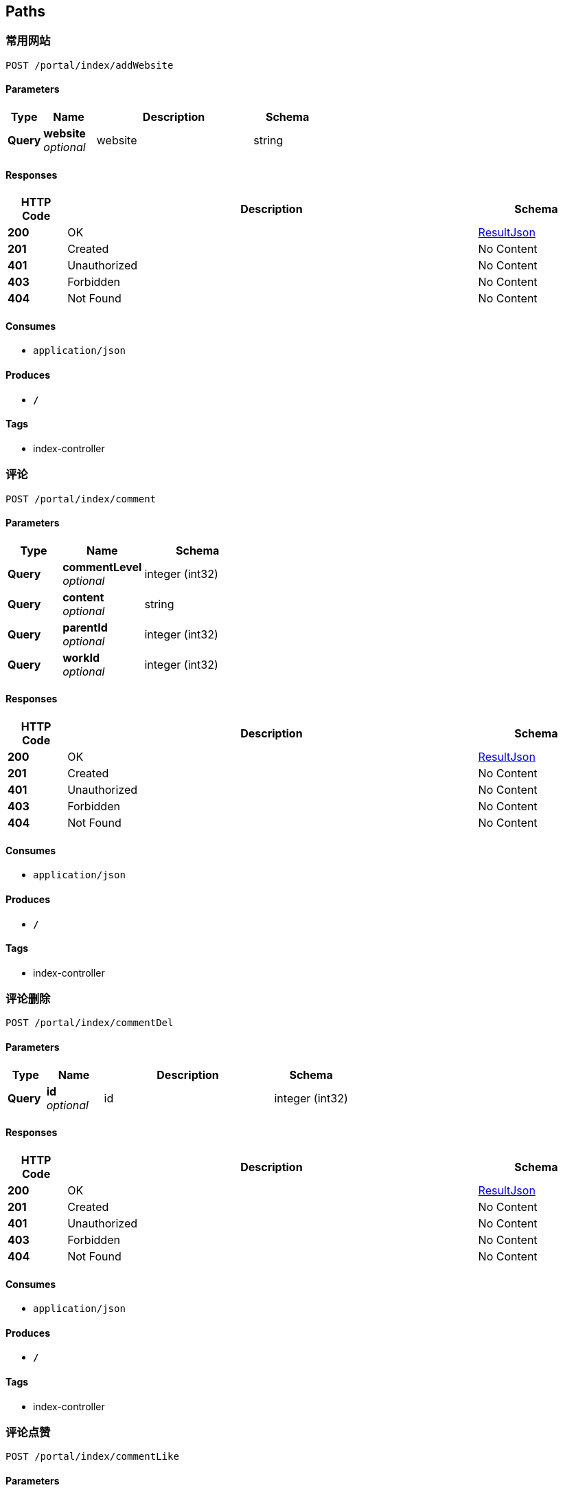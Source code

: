 
[[_paths]]
== Paths

[[_addwebsiteusingpost]]
=== 常用网站
....
POST /portal/index/addWebsite
....


==== Parameters

[options="header", cols=".^2,.^3,.^9,.^4"]
|===
|Type|Name|Description|Schema
|**Query**|**website** +
__optional__|website|string
|===


==== Responses

[options="header", cols=".^2,.^14,.^4"]
|===
|HTTP Code|Description|Schema
|**200**|OK|<<_resultjson,ResultJson>>
|**201**|Created|No Content
|**401**|Unauthorized|No Content
|**403**|Forbidden|No Content
|**404**|Not Found|No Content
|===


==== Consumes

* `application/json`


==== Produces

* `*/*`


==== Tags

* index-controller


[[_commentusingpost]]
=== 评论
....
POST /portal/index/comment
....


==== Parameters

[options="header", cols=".^2,.^3,.^4"]
|===
|Type|Name|Schema
|**Query**|**commentLevel** +
__optional__|integer (int32)
|**Query**|**content** +
__optional__|string
|**Query**|**parentId** +
__optional__|integer (int32)
|**Query**|**workId** +
__optional__|integer (int32)
|===


==== Responses

[options="header", cols=".^2,.^14,.^4"]
|===
|HTTP Code|Description|Schema
|**200**|OK|<<_resultjson,ResultJson>>
|**201**|Created|No Content
|**401**|Unauthorized|No Content
|**403**|Forbidden|No Content
|**404**|Not Found|No Content
|===


==== Consumes

* `application/json`


==== Produces

* `*/*`


==== Tags

* index-controller


[[_commentdelusingpost]]
=== 评论删除
....
POST /portal/index/commentDel
....


==== Parameters

[options="header", cols=".^2,.^3,.^9,.^4"]
|===
|Type|Name|Description|Schema
|**Query**|**id** +
__optional__|id|integer (int32)
|===


==== Responses

[options="header", cols=".^2,.^14,.^4"]
|===
|HTTP Code|Description|Schema
|**200**|OK|<<_resultjson,ResultJson>>
|**201**|Created|No Content
|**401**|Unauthorized|No Content
|**403**|Forbidden|No Content
|**404**|Not Found|No Content
|===


==== Consumes

* `application/json`


==== Produces

* `*/*`


==== Tags

* index-controller


[[_commentlikeusingpost]]
=== 评论点赞
....
POST /portal/index/commentLike
....


==== Parameters

[options="header", cols=".^2,.^3,.^9,.^4"]
|===
|Type|Name|Description|Schema
|**Query**|**id** +
__optional__|id|integer (int32)
|===


==== Responses

[options="header", cols=".^2,.^14,.^4"]
|===
|HTTP Code|Description|Schema
|**200**|OK|<<_resultjson,ResultJson>>
|**201**|Created|No Content
|**401**|Unauthorized|No Content
|**403**|Forbidden|No Content
|**404**|Not Found|No Content
|===


==== Consumes

* `application/json`


==== Produces

* `*/*`


==== Tags

* index-controller


[[_createhistoryusingpost]]
=== 创作过往
....
POST /portal/index/createHistory
....


==== Parameters

[options="header", cols=".^2,.^3,.^9,.^4"]
|===
|Type|Name|Description|Schema
|**Query**|**content** +
__optional__|content|string
|===


==== Responses

[options="header", cols=".^2,.^14,.^4"]
|===
|HTTP Code|Description|Schema
|**200**|OK|<<_resultjson,ResultJson>>
|**201**|Created|No Content
|**401**|Unauthorized|No Content
|**403**|Forbidden|No Content
|**404**|Not Found|No Content
|===


==== Consumes

* `application/json`


==== Produces

* `*/*`


==== Tags

* index-controller


[[_focususingpost]]
=== 关注
....
POST /portal/index/focus
....


==== Parameters

[options="header", cols=".^2,.^3,.^9,.^4"]
|===
|Type|Name|Description|Schema
|**Query**|**toUserId** +
__optional__|toUserId|string
|===


==== Responses

[options="header", cols=".^2,.^14,.^4"]
|===
|HTTP Code|Description|Schema
|**200**|OK|<<_resultjson,ResultJson>>
|**201**|Created|No Content
|**401**|Unauthorized|No Content
|**403**|Forbidden|No Content
|**404**|Not Found|No Content
|===


==== Consumes

* `application/json`


==== Produces

* `*/*`


==== Tags

* index-controller


[[_likeusingpost_1]]
=== 点赞
....
POST /portal/index/like
....


==== Parameters

[options="header", cols=".^2,.^3,.^9,.^4"]
|===
|Type|Name|Description|Schema
|**Query**|**workId** +
__optional__|workId|string
|===


==== Responses

[options="header", cols=".^2,.^14,.^4"]
|===
|HTTP Code|Description|Schema
|**200**|OK|<<_resultjson,ResultJson>>
|**201**|Created|No Content
|**401**|Unauthorized|No Content
|**403**|Forbidden|No Content
|**404**|Not Found|No Content
|===


==== Consumes

* `application/json`


==== Produces

* `*/*`


==== Tags

* index-controller


[[_recommendusingpost]]
=== 推荐
....
POST /portal/index/recommend
....


==== Responses

[options="header", cols=".^2,.^14,.^4"]
|===
|HTTP Code|Description|Schema
|**200**|OK|<<_resultjson,ResultJson>>
|**201**|Created|No Content
|**401**|Unauthorized|No Content
|**403**|Forbidden|No Content
|**404**|Not Found|No Content
|===


==== Consumes

* `application/json`


==== Produces

* `*/*`


==== Tags

* index-controller


[[_reportusingpost]]
=== 举报
....
POST /portal/index/report
....


==== Responses

[options="header", cols=".^2,.^14,.^4"]
|===
|HTTP Code|Description|Schema
|**200**|OK|<<_resultjson,ResultJson>>
|**201**|Created|No Content
|**401**|Unauthorized|No Content
|**403**|Forbidden|No Content
|**404**|Not Found|No Content
|===


==== Consumes

* `application/json`


==== Produces

* `*/*`


==== Tags

* index-controller


[[_selectallworklabelsusingpost]]
=== 获取作品标签
....
POST /portal/index/selectAllWorkLabels
....


==== Responses

[options="header", cols=".^2,.^14,.^4"]
|===
|HTTP Code|Description|Schema
|**200**|OK|<<_resultjson,ResultJson>>
|**201**|Created|No Content
|**401**|Unauthorized|No Content
|**403**|Forbidden|No Content
|**404**|Not Found|No Content
|===


==== Consumes

* `application/json`


==== Produces

* `*/*`


==== Tags

* index-controller


[[_shareusingpost]]
=== 分享
....
POST /portal/index/share
....


==== Responses

[options="header", cols=".^2,.^14,.^4"]
|===
|HTTP Code|Description|Schema
|**200**|OK|<<_resultjson,ResultJson>>
|**201**|Created|No Content
|**401**|Unauthorized|No Content
|**403**|Forbidden|No Content
|**404**|Not Found|No Content
|===


==== Consumes

* `application/json`


==== Produces

* `*/*`


==== Tags

* index-controller


[[_uploadimageusingpost]]
=== 上传图片
....
POST /portal/index/uploadImage
....


==== Parameters

[options="header", cols=".^2,.^3,.^9,.^4"]
|===
|Type|Name|Description|Schema
|**FormData**|**file** +
__required__|file|file
|===


==== Responses

[options="header", cols=".^2,.^14,.^4"]
|===
|HTTP Code|Description|Schema
|**200**|OK|<<_resultjson,ResultJson>>
|**201**|Created|No Content
|**401**|Unauthorized|No Content
|**403**|Forbidden|No Content
|**404**|Not Found|No Content
|===


==== Consumes

* `multipart/form-data`


==== Produces

* `*/*`


==== Tags

* index-controller


[[_uploadworkusingpost]]
=== 上传作品
....
POST /portal/index/uploadWork
....


==== Parameters

[options="header", cols=".^2,.^3,.^4"]
|===
|Type|Name|Schema
|**Query**|**categoryLabelForAdd** +
__optional__|string
|**Query**|**content** +
__optional__|string
|**Query**|**id** +
__optional__|integer (int32)
|**Query**|**imageIds** +
__optional__|string
|**Query**|**isNormal** +
__optional__|string
|**Query**|**label** +
__optional__|string
|**Query**|**name** +
__optional__|string
|**Query**|**pageNo** +
__optional__|integer (int32)
|**Query**|**pageSize** +
__optional__|integer (int32)
|**Query**|**praiseNum** +
__optional__|integer (int32)
|**Query**|**status** +
__optional__|integer (int32)
|**Query**|**styleLabelForAdd** +
__optional__|string
|**Query**|**userId** +
__optional__|integer (int32)
|**Query**|**userName** +
__optional__|string
|===


==== Responses

[options="header", cols=".^2,.^14,.^4"]
|===
|HTTP Code|Description|Schema
|**200**|OK|<<_resultjson,ResultJson>>
|**201**|Created|No Content
|**401**|Unauthorized|No Content
|**403**|Forbidden|No Content
|**404**|Not Found|No Content
|===


==== Consumes

* `application/json`


==== Produces

* `*/*`


==== Tags

* index-controller


[[_workdetailusingpost]]
=== 作品详情
....
POST /portal/index/workDetail
....


==== Parameters

[options="header", cols=".^2,.^3,.^4"]
|===
|Type|Name|Schema
|**Query**|**categoryLabelForAdd** +
__optional__|string
|**Query**|**content** +
__optional__|string
|**Query**|**id** +
__optional__|integer (int32)
|**Query**|**imageIds** +
__optional__|string
|**Query**|**isNormal** +
__optional__|string
|**Query**|**label** +
__optional__|string
|**Query**|**name** +
__optional__|string
|**Query**|**pageNo** +
__optional__|integer (int32)
|**Query**|**pageSize** +
__optional__|integer (int32)
|**Query**|**praiseNum** +
__optional__|integer (int32)
|**Query**|**status** +
__optional__|integer (int32)
|**Query**|**styleLabelForAdd** +
__optional__|string
|**Query**|**userId** +
__optional__|integer (int32)
|**Query**|**userName** +
__optional__|string
|===


==== Responses

[options="header", cols=".^2,.^14,.^4"]
|===
|HTTP Code|Description|Schema
|**200**|OK|<<_resultjson,ResultJson>>
|**201**|Created|No Content
|**401**|Unauthorized|No Content
|**403**|Forbidden|No Content
|**404**|Not Found|No Content
|===


==== Consumes

* `application/json`


==== Produces

* `*/*`


==== Tags

* index-controller


[[_worklistusingpost]]
=== 查询作品列表
....
POST /portal/index/workList/{more}
....


==== Parameters

[options="header", cols=".^2,.^3,.^9,.^4"]
|===
|Type|Name|Description|Schema
|**Path**|**more** +
__required__|more|string
|**Query**|**categoryLabelForAdd** +
__optional__||string
|**Query**|**content** +
__optional__||string
|**Query**|**id** +
__optional__||integer (int32)
|**Query**|**imageIds** +
__optional__||string
|**Query**|**isNormal** +
__optional__||string
|**Query**|**label** +
__optional__||string
|**Query**|**name** +
__optional__||string
|**Query**|**pageNo** +
__optional__||integer (int32)
|**Query**|**pageSize** +
__optional__||integer (int32)
|**Query**|**praiseNum** +
__optional__||integer (int32)
|**Query**|**status** +
__optional__||integer (int32)
|**Query**|**styleLabelForAdd** +
__optional__||string
|**Query**|**userId** +
__optional__||integer (int32)
|**Query**|**userName** +
__optional__||string
|===


==== Responses

[options="header", cols=".^2,.^14,.^4"]
|===
|HTTP Code|Description|Schema
|**200**|OK|< <<_workback,WorkBack>> > array
|**201**|Created|No Content
|**401**|Unauthorized|No Content
|**403**|Forbidden|No Content
|**404**|Not Found|No Content
|===


==== Consumes

* `application/json`


==== Produces

* `*/*`


==== Tags

* index-controller


[[_addfeedbackusingpost]]
=== 添加建议反馈
....
POST /portal/myWorld/addFeedBack
....


==== Parameters

[options="header", cols=".^2,.^3,.^9,.^4"]
|===
|Type|Name|Description|Schema
|**Query**|**content** +
__optional__|content|string
|===


==== Responses

[options="header", cols=".^2,.^14,.^4"]
|===
|HTTP Code|Description|Schema
|**200**|OK|<<_resultjson,ResultJson>>
|**201**|Created|No Content
|**401**|Unauthorized|No Content
|**403**|Forbidden|No Content
|**404**|Not Found|No Content
|===


==== Consumes

* `application/json`


==== Produces

* `*/*`


==== Tags

* my-world-controller


[[_allmessageusingpost]]
=== 全部消息
....
POST /portal/myWorld/allMessage
....


==== Responses

[options="header", cols=".^2,.^14,.^4"]
|===
|HTTP Code|Description|Schema
|**200**|OK|<<_resultjson,ResultJson>>
|**201**|Created|No Content
|**401**|Unauthorized|No Content
|**403**|Forbidden|No Content
|**404**|Not Found|No Content
|===


==== Consumes

* `application/json`


==== Produces

* `*/*`


==== Tags

* my-world-controller


[[_feedbacklikeusingpost]]
=== 点赞建议反馈
....
POST /portal/myWorld/feedBackLike
....


==== Parameters

[options="header", cols=".^2,.^3,.^9,.^4"]
|===
|Type|Name|Description|Schema
|**Query**|**id** +
__optional__|id|string
|===


==== Responses

[options="header", cols=".^2,.^14,.^4"]
|===
|HTTP Code|Description|Schema
|**200**|OK|<<_resultjson,ResultJson>>
|**201**|Created|No Content
|**401**|Unauthorized|No Content
|**403**|Forbidden|No Content
|**404**|Not Found|No Content
|===


==== Consumes

* `application/json`


==== Produces

* `*/*`


==== Tags

* my-world-controller


[[_feedbacklistusingpost]]
=== 查询建议反馈
....
POST /portal/myWorld/feedBackList
....


==== Responses

[options="header", cols=".^2,.^14,.^4"]
|===
|HTTP Code|Description|Schema
|**200**|OK|<<_resultjson,ResultJson>>
|**201**|Created|No Content
|**401**|Unauthorized|No Content
|**403**|Forbidden|No Content
|**404**|Not Found|No Content
|===


==== Consumes

* `application/json`


==== Produces

* `*/*`


==== Tags

* my-world-controller


[[_feedbackoptusingpost]]
=== 反馈优化
....
POST /portal/myWorld/feedBackOpt
....


==== Responses

[options="header", cols=".^2,.^14,.^4"]
|===
|HTTP Code|Description|Schema
|**200**|OK|<<_resultjson,ResultJson>>
|**201**|Created|No Content
|**401**|Unauthorized|No Content
|**403**|Forbidden|No Content
|**404**|Not Found|No Content
|===


==== Consumes

* `application/json`


==== Produces

* `*/*`


==== Tags

* my-world-controller


[[_invitefriendsusingpost]]
=== 邀请好友
....
POST /portal/myWorld/inviteFriends
....


==== Responses

[options="header", cols=".^2,.^14,.^4"]
|===
|HTTP Code|Description|Schema
|**200**|OK|<<_resultjson,ResultJson>>
|**201**|Created|No Content
|**401**|Unauthorized|No Content
|**403**|Forbidden|No Content
|**404**|Not Found|No Content
|===


==== Consumes

* `application/json`


==== Produces

* `*/*`


==== Tags

* my-world-controller


[[_myfocususingpost]]
=== 关注
....
POST /portal/myWorld/myFocus
....


==== Responses

[options="header", cols=".^2,.^14,.^4"]
|===
|HTTP Code|Description|Schema
|**200**|OK|<<_resultjson,ResultJson>>
|**201**|Created|No Content
|**401**|Unauthorized|No Content
|**403**|Forbidden|No Content
|**404**|Not Found|No Content
|===


==== Consumes

* `application/json`


==== Produces

* `*/*`


==== Tags

* my-world-controller


[[_mylikeusingpost]]
=== 喜欢
....
POST /portal/myWorld/myLike
....


==== Responses

[options="header", cols=".^2,.^14,.^4"]
|===
|HTTP Code|Description|Schema
|**200**|OK|<<_resultjson,ResultJson>>
|**201**|Created|No Content
|**401**|Unauthorized|No Content
|**403**|Forbidden|No Content
|**404**|Not Found|No Content
|===


==== Consumes

* `application/json`


==== Produces

* `*/*`


==== Tags

* my-world-controller


[[_newmessageusingpost]]
=== 最新消息
....
POST /portal/myWorld/newMessage
....


==== Responses

[options="header", cols=".^2,.^14,.^4"]
|===
|HTTP Code|Description|Schema
|**200**|OK|<<_resultjson,ResultJson>>
|**201**|Created|No Content
|**401**|Unauthorized|No Content
|**403**|Forbidden|No Content
|**404**|Not Found|No Content
|===


==== Consumes

* `application/json`


==== Produces

* `*/*`


==== Tags

* my-world-controller


[[_newmessagereadusingpost]]
=== 最新消息已读
....
POST /portal/myWorld/newMessageRead
....


==== Parameters

[options="header", cols=".^2,.^3,.^9,.^4"]
|===
|Type|Name|Description|Schema
|**Query**|**messageId** +
__optional__|messageId|integer (int32)
|===


==== Responses

[options="header", cols=".^2,.^14,.^4"]
|===
|HTTP Code|Description|Schema
|**200**|OK|<<_resultjson,ResultJson>>
|**201**|Created|No Content
|**401**|Unauthorized|No Content
|**403**|Forbidden|No Content
|**404**|Not Found|No Content
|===


==== Consumes

* `application/json`


==== Produces

* `*/*`


==== Tags

* my-world-controller


[[_newsusingpost]]
=== 动态消息
....
POST /portal/myWorld/news
....


==== Responses

[options="header", cols=".^2,.^14,.^4"]
|===
|HTTP Code|Description|Schema
|**200**|OK|<<_resultjson,ResultJson>>
|**201**|Created|No Content
|**401**|Unauthorized|No Content
|**403**|Forbidden|No Content
|**404**|Not Found|No Content
|===


==== Consumes

* `application/json`


==== Produces

* `*/*`


==== Tags

* my-world-controller


[[_querycountusingpost]]
=== 查询数量
....
POST /portal/myWorld/queryCount
....


==== Responses

[options="header", cols=".^2,.^14,.^4"]
|===
|HTTP Code|Description|Schema
|**200**|OK|<<_resultjson,ResultJson>>
|**201**|Created|No Content
|**401**|Unauthorized|No Content
|**403**|Forbidden|No Content
|**404**|Not Found|No Content
|===


==== Consumes

* `application/json`


==== Produces

* `*/*`


==== Tags

* my-world-controller


[[_systemmessageusingpost]]
=== 系统消息
....
POST /portal/myWorld/systemMessage
....


==== Responses

[options="header", cols=".^2,.^14,.^4"]
|===
|HTTP Code|Description|Schema
|**200**|OK|<<_resultjson,ResultJson>>
|**201**|Created|No Content
|**401**|Unauthorized|No Content
|**403**|Forbidden|No Content
|**404**|Not Found|No Content
|===


==== Consumes

* `application/json`


==== Produces

* `*/*`


==== Tags

* my-world-controller


[[_versionspoilerusingpost]]
=== 版本剧透
....
POST /portal/myWorld/versionSpoiler
....


==== Responses

[options="header", cols=".^2,.^14,.^4"]
|===
|HTTP Code|Description|Schema
|**200**|OK|<<_resultjson,ResultJson>>
|**201**|Created|No Content
|**401**|Unauthorized|No Content
|**403**|Forbidden|No Content
|**404**|Not Found|No Content
|===


==== Consumes

* `application/json`


==== Produces

* `*/*`


==== Tags

* my-world-controller


[[_activeregisterusingget]]
=== 用户注册-激活
....
GET /public/user/activeRegister
....


==== Parameters

[options="header", cols=".^2,.^3,.^9,.^4"]
|===
|Type|Name|Description|Schema
|**Query**|**param** +
__optional__|param|string
|===


==== Responses

[options="header", cols=".^2,.^14,.^4"]
|===
|HTTP Code|Description|Schema
|**200**|OK|<<_resultjson,ResultJson>>
|**401**|Unauthorized|No Content
|**403**|Forbidden|No Content
|**404**|Not Found|No Content
|===


==== Consumes

* `application/json`


==== Produces

* `*/*`


==== Tags

* user-controller


[[_alltagsusingpost]]
=== 查询所有标签
....
POST /public/user/allTags
....


==== Responses

[options="header", cols=".^2,.^14,.^4"]
|===
|HTTP Code|Description|Schema
|**200**|OK|<<_resultjson,ResultJson>>
|**201**|Created|No Content
|**401**|Unauthorized|No Content
|**403**|Forbidden|No Content
|**404**|Not Found|No Content
|===


==== Consumes

* `application/json`


==== Produces

* `*/*`


==== Tags

* user-controller


[[_choosetagsusingpost]]
=== 选择标签
....
POST /public/user/chooseTags
....


==== Parameters

[options="header", cols=".^2,.^3,.^9,.^4"]
|===
|Type|Name|Description|Schema
|**Query**|**ids** +
__optional__|ids|string
|===


==== Responses

[options="header", cols=".^2,.^14,.^4"]
|===
|HTTP Code|Description|Schema
|**200**|OK|<<_resultjson,ResultJson>>
|**201**|Created|No Content
|**401**|Unauthorized|No Content
|**403**|Forbidden|No Content
|**404**|Not Found|No Content
|===


==== Consumes

* `application/json`


==== Produces

* `*/*`


==== Tags

* user-controller


[[_forgetpasswordusingpost]]
=== 用户登录
....
POST /public/user/forgetPassword
....


==== Parameters

[options="header", cols=".^2,.^3,.^9,.^4"]
|===
|Type|Name|Description|Schema
|**Query**|**email** +
__optional__|email|string
|===


==== Responses

[options="header", cols=".^2,.^14,.^4"]
|===
|HTTP Code|Description|Schema
|**200**|OK|<<_resultjson,ResultJson>>
|**201**|Created|No Content
|**401**|Unauthorized|No Content
|**403**|Forbidden|No Content
|**404**|Not Found|No Content
|===


==== Consumes

* `application/json`


==== Produces

* `*/*`


==== Tags

* user-controller


[[_ispainterusingpost]]
=== 是否是画师
....
POST /public/user/isPainter
....


==== Responses

[options="header", cols=".^2,.^14,.^4"]
|===
|HTTP Code|Description|Schema
|**200**|OK|<<_resultjson,ResultJson>>
|**201**|Created|No Content
|**401**|Unauthorized|No Content
|**403**|Forbidden|No Content
|**404**|Not Found|No Content
|===


==== Consumes

* `application/json`


==== Produces

* `*/*`


==== Tags

* user-controller


[[_logonusingpost]]
=== 用户登录
....
POST /public/user/logon
....


==== Parameters

[options="header", cols=".^2,.^3,.^9,.^4"]
|===
|Type|Name|Description|Schema
|**Query**|**activeCount** +
__optional__||integer (int32)
|**Query**|**city** +
__optional__|用户注册所选城市|string
|**Query**|**createBy** +
__optional__||integer (int32)
|**Query**|**email** +
__optional__|邮箱|string
|**Query**|**enable** +
__optional__||string
|**Query**|**endTime** +
__optional__||string (date-time)
|**Query**|**invitationCode** +
__optional__|邀请码|string
|**Query**|**lastLoginIp** +
__optional__||string
|**Query**|**lastLoginTime** +
__optional__||string (date-time)
|**Query**|**nickName** +
__optional__|昵称 由最多8位中文、英文、下划线、数字组成|string
|**Query**|**pageNo** +
__optional__||integer (int32)
|**Query**|**pageSize** +
__optional__||integer (int32)
|**Query**|**painter** +
__optional__||string
|**Query**|**password** +
__optional__|密码 由至少8位英文和数字组成|string
|**Query**|**phone** +
__optional__|手机号|string
|**Query**|**pwdUpdateDate** +
__optional__||string (date-time)
|**Query**|**rememberMe** +
__optional__||integer (int32)
|**Query**|**resetPasswordToken** +
__optional__||string
|**Query**|**roleId** +
__optional__||integer (int32)
|**Query**|**startTime** +
__optional__||string (date-time)
|**Query**|**status** +
__optional__||integer (int32)
|**Query**|**updateBy** +
__optional__||integer (int32)
|**Query**|**updateTime** +
__optional__||string (date-time)
|**Query**|**userID** +
__optional__||integer (int32)
|**Query**|**userName** +
__optional__|用户名（邮箱）|string
|===


==== Responses

[options="header", cols=".^2,.^14,.^4"]
|===
|HTTP Code|Description|Schema
|**200**|OK|<<_resultjson,ResultJson>>
|**201**|Created|No Content
|**401**|Unauthorized|No Content
|**403**|Forbidden|No Content
|**404**|Not Found|No Content
|===


==== Consumes

* `application/json`


==== Produces

* `*/*`


==== Tags

* user-controller


[[_registeruserusingpost]]
=== 用户注册
....
POST /public/user/registerUser
....


==== Parameters

[options="header", cols=".^2,.^3,.^9,.^4"]
|===
|Type|Name|Description|Schema
|**Body**|**user** +
__required__|user|<<_de67bf6912a9090b1ed67f124bb09aa9,用户参数类>>
|===


==== Responses

[options="header", cols=".^2,.^14,.^4"]
|===
|HTTP Code|Description|Schema
|**200**|OK|<<_resultjson,ResultJson>>
|**201**|Created|No Content
|**401**|Unauthorized|No Content
|**403**|Forbidden|No Content
|**404**|Not Found|No Content
|===


==== Consumes

* `application/json`


==== Produces

* `*/*`


==== Tags

* user-controller


[[_resetpasswordusingpost]]
=== 忘记密码
....
POST /public/user/resetPassword
....


==== Parameters

[options="header", cols=".^2,.^3,.^9,.^4"]
|===
|Type|Name|Description|Schema
|**Query**|**activeCount** +
__optional__||integer (int32)
|**Query**|**city** +
__optional__|用户注册所选城市|string
|**Query**|**createBy** +
__optional__||integer (int32)
|**Query**|**email** +
__optional__|邮箱|string
|**Query**|**enable** +
__optional__||string
|**Query**|**endTime** +
__optional__||string (date-time)
|**Query**|**invitationCode** +
__optional__|邀请码|string
|**Query**|**lastLoginIp** +
__optional__||string
|**Query**|**lastLoginTime** +
__optional__||string (date-time)
|**Query**|**nickName** +
__optional__|昵称 由最多8位中文、英文、下划线、数字组成|string
|**Query**|**pageNo** +
__optional__||integer (int32)
|**Query**|**pageSize** +
__optional__||integer (int32)
|**Query**|**painter** +
__optional__||string
|**Query**|**password** +
__optional__|密码 由至少8位英文和数字组成|string
|**Query**|**phone** +
__optional__|手机号|string
|**Query**|**pwdUpdateDate** +
__optional__||string (date-time)
|**Query**|**rememberMe** +
__optional__||integer (int32)
|**Query**|**resetPasswordToken** +
__optional__||string
|**Query**|**roleId** +
__optional__||integer (int32)
|**Query**|**startTime** +
__optional__||string (date-time)
|**Query**|**status** +
__optional__||integer (int32)
|**Query**|**updateBy** +
__optional__||integer (int32)
|**Query**|**updateTime** +
__optional__||string (date-time)
|**Query**|**userID** +
__optional__||integer (int32)
|**Query**|**userName** +
__optional__|用户名（邮箱）|string
|===


==== Responses

[options="header", cols=".^2,.^14,.^4"]
|===
|HTTP Code|Description|Schema
|**200**|OK|<<_resultjson,ResultJson>>
|**201**|Created|No Content
|**401**|Unauthorized|No Content
|**403**|Forbidden|No Content
|**404**|Not Found|No Content
|===


==== Consumes

* `application/json`


==== Produces

* `*/*`


==== Tags

* user-controller


[[_testusingget]]
=== test
....
GET /public/user/test
....


==== Responses

[options="header", cols=".^2,.^14,.^4"]
|===
|HTTP Code|Description|Schema
|**200**|OK|<<_resultjson,ResultJson>>
|**401**|Unauthorized|No Content
|**403**|Forbidden|No Content
|**404**|Not Found|No Content
|===


==== Consumes

* `application/json`


==== Produces

* `*/*`


==== Tags

* user-controller


[[_getsysconfigusingpost]]
=== getSysConfig
....
POST /sys/getSysConfig
....


==== Responses

[options="header", cols=".^2,.^14,.^4"]
|===
|HTTP Code|Description|Schema
|**200**|OK|<<_resultjson,ResultJson>>
|**201**|Created|No Content
|**401**|Unauthorized|No Content
|**403**|Forbidden|No Content
|**404**|Not Found|No Content
|===


==== Consumes

* `application/json`


==== Produces

* `*/*`


==== Tags

* system-controller


[[_getsysconfigusingget]]
=== getSysConfig
....
GET /sys/getSysConfig
....


==== Responses

[options="header", cols=".^2,.^14,.^4"]
|===
|HTTP Code|Description|Schema
|**200**|OK|<<_resultjson,ResultJson>>
|**401**|Unauthorized|No Content
|**403**|Forbidden|No Content
|**404**|Not Found|No Content
|===


==== Consumes

* `application/json`


==== Produces

* `*/*`


==== Tags

* system-controller


[[_getsysconfigusingput]]
=== getSysConfig
....
PUT /sys/getSysConfig
....


==== Responses

[options="header", cols=".^2,.^14,.^4"]
|===
|HTTP Code|Description|Schema
|**200**|OK|<<_resultjson,ResultJson>>
|**201**|Created|No Content
|**401**|Unauthorized|No Content
|**403**|Forbidden|No Content
|**404**|Not Found|No Content
|===


==== Consumes

* `application/json`


==== Produces

* `*/*`


==== Tags

* system-controller


[[_getsysconfigusingdelete]]
=== getSysConfig
....
DELETE /sys/getSysConfig
....


==== Responses

[options="header", cols=".^2,.^14,.^4"]
|===
|HTTP Code|Description|Schema
|**200**|OK|<<_resultjson,ResultJson>>
|**204**|No Content|No Content
|**401**|Unauthorized|No Content
|**403**|Forbidden|No Content
|===


==== Consumes

* `application/json`


==== Produces

* `*/*`


==== Tags

* system-controller


[[_getsysconfigusingpatch]]
=== getSysConfig
....
PATCH /sys/getSysConfig
....


==== Responses

[options="header", cols=".^2,.^14,.^4"]
|===
|HTTP Code|Description|Schema
|**200**|OK|<<_resultjson,ResultJson>>
|**204**|No Content|No Content
|**401**|Unauthorized|No Content
|**403**|Forbidden|No Content
|===


==== Consumes

* `application/json`


==== Produces

* `*/*`


==== Tags

* system-controller


[[_getsysconfigusinghead]]
=== getSysConfig
....
HEAD /sys/getSysConfig
....


==== Responses

[options="header", cols=".^2,.^14,.^4"]
|===
|HTTP Code|Description|Schema
|**200**|OK|<<_resultjson,ResultJson>>
|**204**|No Content|No Content
|**401**|Unauthorized|No Content
|**403**|Forbidden|No Content
|===


==== Consumes

* `application/json`


==== Produces

* `*/*`


==== Tags

* system-controller


[[_getsysconfigusingoptions]]
=== getSysConfig
....
OPTIONS /sys/getSysConfig
....


==== Responses

[options="header", cols=".^2,.^14,.^4"]
|===
|HTTP Code|Description|Schema
|**200**|OK|<<_resultjson,ResultJson>>
|**204**|No Content|No Content
|**401**|Unauthorized|No Content
|**403**|Forbidden|No Content
|===


==== Consumes

* `application/json`


==== Produces

* `*/*`


==== Tags

* system-controller


[[_geninvitationcodeusingpost]]
=== 生成邀请码
....
POST /user/code/genInvitationCode
....


==== Responses

[options="header", cols=".^2,.^14,.^4"]
|===
|HTTP Code|Description|Schema
|**200**|OK|<<_resultjson,ResultJson>>
|**201**|Created|No Content
|**401**|Unauthorized|No Content
|**403**|Forbidden|No Content
|**404**|Not Found|No Content
|===


==== Consumes

* `application/json`


==== Produces

* `*/*`


==== Tags

* code-controller


[[_addadminuserusingpost]]
=== 添加管理员
....
POST /web/admin/addAdminUser
....


==== Parameters

[options="header", cols=".^2,.^3,.^9,.^4"]
|===
|Type|Name|Description|Schema
|**Query**|**createTime** +
__optional__||string (date-time)
|**Query**|**email** +
__optional__|用户名（邮箱）|string
|**Query**|**endTime** +
__optional__|结束时间|string
|**Query**|**id** +
__optional__||integer (int32)
|**Query**|**location** +
__optional__|所在地|string
|**Query**|**pageNo** +
__optional__||integer (int32)
|**Query**|**pageSize** +
__optional__||integer (int32)
|**Query**|**password** +
__optional__|密码|string
|**Query**|**phone** +
__optional__|手机号|string
|**Query**|**position** +
__optional__|职位|string
|**Query**|**realName** +
__optional__|真实姓名|string
|**Query**|**roleId** +
__optional__|角色id|integer (int32)
|**Query**|**startTime** +
__optional__|开始时间|string
|===


==== Responses

[options="header", cols=".^2,.^14,.^4"]
|===
|HTTP Code|Description|Schema
|**200**|OK|<<_resultjson,ResultJson>>
|**201**|Created|No Content
|**401**|Unauthorized|No Content
|**403**|Forbidden|No Content
|**404**|Not Found|No Content
|===


==== Consumes

* `application/json`


==== Produces

* `*/*`


==== Tags

* admin-controller


[[_activeusingpost]]
=== 活跃作品
....
POST /web/admin/check/active
....


==== Parameters

[options="header", cols=".^2,.^3,.^4"]
|===
|Type|Name|Schema
|**Query**|**categoryLabelForAdd** +
__optional__|string
|**Query**|**content** +
__optional__|string
|**Query**|**id** +
__optional__|integer (int32)
|**Query**|**imageIds** +
__optional__|string
|**Query**|**isNormal** +
__optional__|string
|**Query**|**label** +
__optional__|string
|**Query**|**name** +
__optional__|string
|**Query**|**pageNo** +
__optional__|integer (int32)
|**Query**|**pageSize** +
__optional__|integer (int32)
|**Query**|**praiseNum** +
__optional__|integer (int32)
|**Query**|**status** +
__optional__|integer (int32)
|**Query**|**styleLabelForAdd** +
__optional__|string
|**Query**|**userId** +
__optional__|integer (int32)
|**Query**|**userName** +
__optional__|string
|===


==== Responses

[options="header", cols=".^2,.^14,.^4"]
|===
|HTTP Code|Description|Schema
|**200**|OK|< <<_workback,WorkBack>> > array
|**201**|Created|No Content
|**401**|Unauthorized|No Content
|**403**|Forbidden|No Content
|**404**|Not Found|No Content
|===


==== Consumes

* `application/json`


==== Produces

* `*/*`


==== Tags

* work-controller


[[_attentionpainterusingpost]]
=== 关注的画师
....
POST /web/admin/check/attentionPainter
....


==== Responses

[options="header", cols=".^2,.^14,.^4"]
|===
|HTTP Code|Description|Schema
|**200**|OK|<<_resultjson,ResultJson>>
|**201**|Created|No Content
|**401**|Unauthorized|No Content
|**403**|Forbidden|No Content
|**404**|Not Found|No Content
|===


==== Consumes

* `application/json`


==== Produces

* `*/*`


==== Tags

* work-controller


[[_identifycheckusingpost]]
=== 身份审核
....
POST /web/admin/check/iden/identifyCheck
....


==== Parameters

[options="header", cols=".^2,.^3,.^9,.^4"]
|===
|Type|Name|Description|Schema
|**Query**|**activeCount** +
__optional__||integer (int32)
|**Query**|**city** +
__optional__|用户注册所选城市|string
|**Query**|**createBy** +
__optional__||integer (int32)
|**Query**|**email** +
__optional__|邮箱|string
|**Query**|**enable** +
__optional__||string
|**Query**|**endTime** +
__optional__||string (date-time)
|**Query**|**invitationCode** +
__optional__|邀请码|string
|**Query**|**lastLoginIp** +
__optional__||string
|**Query**|**lastLoginTime** +
__optional__||string (date-time)
|**Query**|**nickName** +
__optional__|昵称 由最多8位中文、英文、下划线、数字组成|string
|**Query**|**pageNo** +
__optional__||integer (int32)
|**Query**|**pageSize** +
__optional__||integer (int32)
|**Query**|**painter** +
__optional__||string
|**Query**|**password** +
__optional__|密码 由至少8位英文和数字组成|string
|**Query**|**phone** +
__optional__|手机号|string
|**Query**|**pwdUpdateDate** +
__optional__||string (date-time)
|**Query**|**rememberMe** +
__optional__||integer (int32)
|**Query**|**resetPasswordToken** +
__optional__||string
|**Query**|**roleId** +
__optional__||integer (int32)
|**Query**|**startTime** +
__optional__||string (date-time)
|**Query**|**status** +
__optional__||integer (int32)
|**Query**|**updateBy** +
__optional__||integer (int32)
|**Query**|**updateTime** +
__optional__||string (date-time)
|**Query**|**userID** +
__optional__||integer (int32)
|**Query**|**userName** +
__optional__|用户名（邮箱）|string
|===


==== Responses

[options="header", cols=".^2,.^14,.^4"]
|===
|HTTP Code|Description|Schema
|**200**|OK|<<_resultjson,ResultJson>>
|**201**|Created|No Content
|**401**|Unauthorized|No Content
|**403**|Forbidden|No Content
|**404**|Not Found|No Content
|===


==== Consumes

* `application/json`


==== Produces

* `*/*`


==== Tags

* iden-check-controller


[[_listusingpost]]
=== 查询列表
....
POST /web/admin/check/iden/list
....


==== Parameters

[options="header", cols=".^2,.^3,.^9,.^4"]
|===
|Type|Name|Description|Schema
|**Query**|**activeCount** +
__optional__||integer (int32)
|**Query**|**city** +
__optional__|用户注册所选城市|string
|**Query**|**createBy** +
__optional__||integer (int32)
|**Query**|**email** +
__optional__|邮箱|string
|**Query**|**enable** +
__optional__||string
|**Query**|**endTime** +
__optional__||string (date-time)
|**Query**|**invitationCode** +
__optional__|邀请码|string
|**Query**|**lastLoginIp** +
__optional__||string
|**Query**|**lastLoginTime** +
__optional__||string (date-time)
|**Query**|**nickName** +
__optional__|昵称 由最多8位中文、英文、下划线、数字组成|string
|**Query**|**pageNo** +
__optional__||integer (int32)
|**Query**|**pageSize** +
__optional__||integer (int32)
|**Query**|**painter** +
__optional__||string
|**Query**|**password** +
__optional__|密码 由至少8位英文和数字组成|string
|**Query**|**phone** +
__optional__|手机号|string
|**Query**|**pwdUpdateDate** +
__optional__||string (date-time)
|**Query**|**rememberMe** +
__optional__||integer (int32)
|**Query**|**resetPasswordToken** +
__optional__||string
|**Query**|**roleId** +
__optional__||integer (int32)
|**Query**|**startTime** +
__optional__||string (date-time)
|**Query**|**status** +
__optional__||integer (int32)
|**Query**|**updateBy** +
__optional__||integer (int32)
|**Query**|**updateTime** +
__optional__||string (date-time)
|**Query**|**userID** +
__optional__||integer (int32)
|**Query**|**userName** +
__optional__|用户名（邮箱）|string
|===


==== Responses

[options="header", cols=".^2,.^14,.^4"]
|===
|HTTP Code|Description|Schema
|**200**|OK|< <<_userback,UserBack>> > array
|**201**|Created|No Content
|**401**|Unauthorized|No Content
|**403**|Forbidden|No Content
|**404**|Not Found|No Content
|===


==== Consumes

* `application/json`


==== Produces

* `*/*`


==== Tags

* iden-check-controller


[[_selectforlistusingpost_9]]
=== 作品列表
....
POST /web/admin/check/selectForList
....


==== Parameters

[options="header", cols=".^2,.^3,.^4"]
|===
|Type|Name|Schema
|**Query**|**categoryLabelForAdd** +
__optional__|string
|**Query**|**content** +
__optional__|string
|**Query**|**id** +
__optional__|integer (int32)
|**Query**|**imageIds** +
__optional__|string
|**Query**|**isNormal** +
__optional__|string
|**Query**|**label** +
__optional__|string
|**Query**|**name** +
__optional__|string
|**Query**|**pageNo** +
__optional__|integer (int32)
|**Query**|**pageSize** +
__optional__|integer (int32)
|**Query**|**praiseNum** +
__optional__|integer (int32)
|**Query**|**status** +
__optional__|integer (int32)
|**Query**|**styleLabelForAdd** +
__optional__|string
|**Query**|**userId** +
__optional__|integer (int32)
|**Query**|**userName** +
__optional__|string
|===


==== Responses

[options="header", cols=".^2,.^14,.^4"]
|===
|HTTP Code|Description|Schema
|**200**|OK|< <<_workback,WorkBack>> > array
|**201**|Created|No Content
|**401**|Unauthorized|No Content
|**403**|Forbidden|No Content
|**404**|Not Found|No Content
|===


==== Consumes

* `application/json`


==== Produces

* `*/*`


==== Tags

* work-controller


[[_listusingpost_1]]
=== 作品审核列表
....
POST /web/admin/check/work/list
....


==== Responses

[options="header", cols=".^2,.^14,.^4"]
|===
|HTTP Code|Description|Schema
|**200**|OK|< <<_workback,WorkBack>> > array
|**201**|Created|No Content
|**401**|Unauthorized|No Content
|**403**|Forbidden|No Content
|**404**|Not Found|No Content
|===


==== Consumes

* `application/json`


==== Produces

* `*/*`


==== Tags

* work-check-controller


[[_workcheckusingpost]]
=== 作品审核
....
POST /web/admin/check/work/workCheck
....


==== Parameters

[options="header", cols=".^2,.^3,.^4"]
|===
|Type|Name|Schema
|**Query**|**categoryLabelForAdd** +
__optional__|string
|**Query**|**content** +
__optional__|string
|**Query**|**id** +
__optional__|integer (int32)
|**Query**|**imageIds** +
__optional__|string
|**Query**|**isNormal** +
__optional__|string
|**Query**|**label** +
__optional__|string
|**Query**|**name** +
__optional__|string
|**Query**|**pageNo** +
__optional__|integer (int32)
|**Query**|**pageSize** +
__optional__|integer (int32)
|**Query**|**praiseNum** +
__optional__|integer (int32)
|**Query**|**status** +
__optional__|integer (int32)
|**Query**|**styleLabelForAdd** +
__optional__|string
|**Query**|**userId** +
__optional__|integer (int32)
|**Query**|**userName** +
__optional__|string
|===


==== Responses

[options="header", cols=".^2,.^14,.^4"]
|===
|HTTP Code|Description|Schema
|**200**|OK|<<_resultjson,ResultJson>>
|**201**|Created|No Content
|**401**|Unauthorized|No Content
|**403**|Forbidden|No Content
|**404**|Not Found|No Content
|===


==== Consumes

* `application/json`


==== Produces

* `*/*`


==== Tags

* work-check-controller


[[_workcheckfailusingpost]]
=== 作品审核失败
....
POST /web/admin/check/workFail/workCheckFail
....


==== Responses

[options="header", cols=".^2,.^14,.^4"]
|===
|HTTP Code|Description|Schema
|**200**|OK|< <<_workback,WorkBack>> > array
|**201**|Created|No Content
|**401**|Unauthorized|No Content
|**403**|Forbidden|No Content
|**404**|Not Found|No Content
|===


==== Consumes

* `application/json`


==== Produces

* `*/*`


==== Tags

* work-check-fail-controller


[[_deladminuserusingpost]]
=== 单个删除管理员
....
POST /web/admin/delAdminUser
....


==== Parameters

[options="header", cols=".^2,.^3,.^9,.^4"]
|===
|Type|Name|Description|Schema
|**Query**|**createTime** +
__optional__||string (date-time)
|**Query**|**email** +
__optional__|用户名（邮箱）|string
|**Query**|**endTime** +
__optional__|结束时间|string
|**Query**|**id** +
__optional__||integer (int32)
|**Query**|**location** +
__optional__|所在地|string
|**Query**|**pageNo** +
__optional__||integer (int32)
|**Query**|**pageSize** +
__optional__||integer (int32)
|**Query**|**password** +
__optional__|密码|string
|**Query**|**phone** +
__optional__|手机号|string
|**Query**|**position** +
__optional__|职位|string
|**Query**|**realName** +
__optional__|真实姓名|string
|**Query**|**roleId** +
__optional__|角色id|integer (int32)
|**Query**|**startTime** +
__optional__|开始时间|string
|===


==== Responses

[options="header", cols=".^2,.^14,.^4"]
|===
|HTTP Code|Description|Schema
|**200**|OK|<<_resultjson,ResultJson>>
|**201**|Created|No Content
|**401**|Unauthorized|No Content
|**403**|Forbidden|No Content
|**404**|Not Found|No Content
|===


==== Consumes

* `application/json`


==== Produces

* `*/*`


==== Tags

* admin-controller


[[_deladminuserbatchusingpost]]
=== 批量删除管理员
....
POST /web/admin/delAdminUserBatch
....


==== Parameters

[options="header", cols=".^2,.^3,.^9,.^4"]
|===
|Type|Name|Description|Schema
|**Query**|**ids** +
__optional__|ids|string
|===


==== Responses

[options="header", cols=".^2,.^14,.^4"]
|===
|HTTP Code|Description|Schema
|**200**|OK|<<_resultjson,ResultJson>>
|**201**|Created|No Content
|**401**|Unauthorized|No Content
|**403**|Forbidden|No Content
|**404**|Not Found|No Content
|===


==== Consumes

* `application/json`


==== Produces

* `*/*`


==== Tags

* admin-controller


[[_detailadminuserusingpost]]
=== 查询管理员详情
....
POST /web/admin/detailAdminUser
....


==== Parameters

[options="header", cols=".^2,.^3,.^9,.^4"]
|===
|Type|Name|Description|Schema
|**Query**|**createTime** +
__optional__||string (date-time)
|**Query**|**email** +
__optional__|用户名（邮箱）|string
|**Query**|**endTime** +
__optional__|结束时间|string
|**Query**|**id** +
__optional__||integer (int32)
|**Query**|**location** +
__optional__|所在地|string
|**Query**|**pageNo** +
__optional__||integer (int32)
|**Query**|**pageSize** +
__optional__||integer (int32)
|**Query**|**password** +
__optional__|密码|string
|**Query**|**phone** +
__optional__|手机号|string
|**Query**|**position** +
__optional__|职位|string
|**Query**|**realName** +
__optional__|真实姓名|string
|**Query**|**roleId** +
__optional__|角色id|integer (int32)
|**Query**|**startTime** +
__optional__|开始时间|string
|===


==== Responses

[options="header", cols=".^2,.^14,.^4"]
|===
|HTTP Code|Description|Schema
|**200**|OK|<<_resultjson,ResultJson>>
|**201**|Created|No Content
|**401**|Unauthorized|No Content
|**403**|Forbidden|No Content
|**404**|Not Found|No Content
|===


==== Consumes

* `application/json`


==== Produces

* `*/*`


==== Tags

* admin-controller


[[_getalladminuserusingpost]]
=== 获取所有的管理员
....
POST /web/admin/getAllAdminUser
....


==== Parameters

[options="header", cols=".^2,.^3,.^9,.^4"]
|===
|Type|Name|Description|Schema
|**Query**|**createTime** +
__optional__||string (date-time)
|**Query**|**email** +
__optional__|用户名（邮箱）|string
|**Query**|**endTime** +
__optional__|结束时间|string
|**Query**|**id** +
__optional__||integer (int32)
|**Query**|**location** +
__optional__|所在地|string
|**Query**|**pageNo** +
__optional__||integer (int32)
|**Query**|**pageSize** +
__optional__||integer (int32)
|**Query**|**password** +
__optional__|密码|string
|**Query**|**phone** +
__optional__|手机号|string
|**Query**|**position** +
__optional__|职位|string
|**Query**|**realName** +
__optional__|真实姓名|string
|**Query**|**roleId** +
__optional__|角色id|integer (int32)
|**Query**|**startTime** +
__optional__|开始时间|string
|===


==== Responses

[options="header", cols=".^2,.^14,.^4"]
|===
|HTTP Code|Description|Schema
|**200**|OK|< <<_adminuserback,AdminUserBack>> > array
|**201**|Created|No Content
|**401**|Unauthorized|No Content
|**403**|Forbidden|No Content
|**404**|Not Found|No Content
|===


==== Consumes

* `application/json`


==== Produces

* `*/*`


==== Tags

* admin-controller


[[_addusingpost]]
=== 添加协议
....
POST /web/admin/policy/add
....


==== Responses

[options="header", cols=".^2,.^14,.^4"]
|===
|HTTP Code|Description|Schema
|**200**|OK|<<_resultjson,ResultJson>>
|**201**|Created|No Content
|**401**|Unauthorized|No Content
|**403**|Forbidden|No Content
|**404**|Not Found|No Content
|===


==== Consumes

* `application/json`


==== Produces

* `*/*`


==== Tags

* policy-controller


[[_addusingpost_1]]
=== 添加
....
POST /web/admin/report/add
....


==== Parameters

[options="header", cols=".^2,.^3,.^4"]
|===
|Type|Name|Schema
|**Query**|**content** +
__optional__|string
|**Query**|**contentExt** +
__optional__|string
|**Query**|**createTime** +
__optional__|string (date-time)
|**Query**|**id** +
__optional__|integer (int32)
|===


==== Responses

[options="header", cols=".^2,.^14,.^4"]
|===
|HTTP Code|Description|Schema
|**200**|OK|<<_resultjson,ResultJson>>
|**201**|Created|No Content
|**401**|Unauthorized|No Content
|**403**|Forbidden|No Content
|**404**|Not Found|No Content
|===


==== Consumes

* `application/json`


==== Produces

* `*/*`


==== Tags

* report-condition-controller


[[_deletebybatchusingpost]]
=== 批量删除
....
POST /web/admin/report/deleteByBatch
....


==== Parameters

[options="header", cols=".^2,.^3,.^9,.^4"]
|===
|Type|Name|Description|Schema
|**Query**|**ids** +
__optional__|ids|string
|===


==== Responses

[options="header", cols=".^2,.^14,.^4"]
|===
|HTTP Code|Description|Schema
|**200**|OK|<<_resultjson,ResultJson>>
|**201**|Created|No Content
|**401**|Unauthorized|No Content
|**403**|Forbidden|No Content
|**404**|Not Found|No Content
|===


==== Consumes

* `application/json`


==== Produces

* `*/*`


==== Tags

* report-condition-controller


[[_deletebyidusingpost_2]]
=== 单个删除
....
POST /web/admin/report/deleteById
....


==== Parameters

[options="header", cols=".^2,.^3,.^9,.^4"]
|===
|Type|Name|Description|Schema
|**Query**|**id** +
__optional__|id|string
|===


==== Responses

[options="header", cols=".^2,.^14,.^4"]
|===
|HTTP Code|Description|Schema
|**200**|OK|<<_resultjson,ResultJson>>
|**201**|Created|No Content
|**401**|Unauthorized|No Content
|**403**|Forbidden|No Content
|**404**|Not Found|No Content
|===


==== Consumes

* `application/json`


==== Produces

* `*/*`


==== Tags

* report-condition-controller


[[_detailusingpost_2]]
=== 详情
....
POST /web/admin/report/detail
....


==== Parameters

[options="header", cols=".^2,.^3,.^4"]
|===
|Type|Name|Schema
|**Query**|**content** +
__optional__|string
|**Query**|**contentExt** +
__optional__|string
|**Query**|**createTime** +
__optional__|string (date-time)
|**Query**|**id** +
__optional__|integer (int32)
|===


==== Responses

[options="header", cols=".^2,.^14,.^4"]
|===
|HTTP Code|Description|Schema
|**200**|OK|<<_resultjson,ResultJson>>
|**201**|Created|No Content
|**401**|Unauthorized|No Content
|**403**|Forbidden|No Content
|**404**|Not Found|No Content
|===


==== Consumes

* `application/json`


==== Produces

* `*/*`


==== Tags

* report-condition-controller


[[_editusingpost_1]]
=== 编辑
....
POST /web/admin/report/edit
....


==== Parameters

[options="header", cols=".^2,.^3,.^4"]
|===
|Type|Name|Schema
|**Query**|**content** +
__optional__|string
|**Query**|**contentExt** +
__optional__|string
|**Query**|**createTime** +
__optional__|string (date-time)
|**Query**|**id** +
__optional__|integer (int32)
|===


==== Responses

[options="header", cols=".^2,.^14,.^4"]
|===
|HTTP Code|Description|Schema
|**200**|OK|<<_resultjson,ResultJson>>
|**201**|Created|No Content
|**401**|Unauthorized|No Content
|**403**|Forbidden|No Content
|**404**|Not Found|No Content
|===


==== Consumes

* `application/json`


==== Produces

* `*/*`


==== Tags

* report-condition-controller


[[_selectforlistusingpost_5]]
=== 查询列表
....
POST /web/admin/report/selectForList
....


==== Parameters

[options="header", cols=".^2,.^3,.^4"]
|===
|Type|Name|Schema
|**Query**|**content** +
__optional__|string
|**Query**|**contentExt** +
__optional__|string
|**Query**|**createTime** +
__optional__|string (date-time)
|**Query**|**id** +
__optional__|integer (int32)
|===


==== Responses

[options="header", cols=".^2,.^14,.^4"]
|===
|HTTP Code|Description|Schema
|**200**|OK|< <<_sysreport,SysReport>> > array
|**201**|Created|No Content
|**401**|Unauthorized|No Content
|**403**|Forbidden|No Content
|**404**|Not Found|No Content
|===


==== Consumes

* `application/json`


==== Produces

* `*/*`


==== Tags

* report-condition-controller


[[_updateadminuserusingpost]]
=== 更新管理员
....
POST /web/admin/updateAdminUser
....


==== Parameters

[options="header", cols=".^2,.^3,.^9,.^4"]
|===
|Type|Name|Description|Schema
|**Query**|**createTime** +
__optional__||string (date-time)
|**Query**|**email** +
__optional__|用户名（邮箱）|string
|**Query**|**endTime** +
__optional__|结束时间|string
|**Query**|**id** +
__optional__||integer (int32)
|**Query**|**location** +
__optional__|所在地|string
|**Query**|**pageNo** +
__optional__||integer (int32)
|**Query**|**pageSize** +
__optional__||integer (int32)
|**Query**|**password** +
__optional__|密码|string
|**Query**|**phone** +
__optional__|手机号|string
|**Query**|**position** +
__optional__|职位|string
|**Query**|**realName** +
__optional__|真实姓名|string
|**Query**|**roleId** +
__optional__|角色id|integer (int32)
|**Query**|**startTime** +
__optional__|开始时间|string
|===


==== Responses

[options="header", cols=".^2,.^14,.^4"]
|===
|HTTP Code|Description|Schema
|**200**|OK|<<_resultjson,ResultJson>>
|**201**|Created|No Content
|**401**|Unauthorized|No Content
|**403**|Forbidden|No Content
|**404**|Not Found|No Content
|===


==== Consumes

* `application/json`


==== Produces

* `*/*`


==== Tags

* admin-controller


[[_addusingpost_2]]
=== 添加
....
POST /web/manager/article/add
....


==== Parameters

[options="header", cols=".^2,.^3,.^4"]
|===
|Type|Name|Schema
|**Query**|**action** +
__optional__|string
|**Query**|**content** +
__optional__|string
|**Query**|**createTime** +
__optional__|string (date-time)
|**Query**|**fromUserId** +
__optional__|integer (int32)
|**Query**|**fromUserName** +
__optional__|string
|**Query**|**id** +
__optional__|integer (int32)
|**Query**|**isRead** +
__optional__|string
|**Query**|**sourceId** +
__optional__|integer (int32)
|**Query**|**sourceType** +
__optional__|string
|**Query**|**title** +
__optional__|string
|**Query**|**toUserId** +
__optional__|integer (int32)
|**Query**|**toUserName** +
__optional__|string
|**Query**|**type** +
__optional__|integer (int32)
|===


==== Responses

[options="header", cols=".^2,.^14,.^4"]
|===
|HTTP Code|Description|Schema
|**200**|OK|<<_resultjson,ResultJson>>
|**201**|Created|No Content
|**401**|Unauthorized|No Content
|**403**|Forbidden|No Content
|**404**|Not Found|No Content
|===


==== Consumes

* `application/json`


==== Produces

* `*/*`


==== Tags

* system-message-controller


[[_deletebybatchusingpost_1]]
=== 批量删除
....
POST /web/manager/article/deleteByBatch
....


==== Parameters

[options="header", cols=".^2,.^3,.^9,.^4"]
|===
|Type|Name|Description|Schema
|**Query**|**ids** +
__optional__|ids|string
|===


==== Responses

[options="header", cols=".^2,.^14,.^4"]
|===
|HTTP Code|Description|Schema
|**200**|OK|<<_resultjson,ResultJson>>
|**201**|Created|No Content
|**401**|Unauthorized|No Content
|**403**|Forbidden|No Content
|**404**|Not Found|No Content
|===


==== Consumes

* `application/json`


==== Produces

* `*/*`


==== Tags

* system-message-controller


[[_deletebyidusingpost_3]]
=== 单个删除
....
POST /web/manager/article/deleteById
....


==== Parameters

[options="header", cols=".^2,.^3,.^4"]
|===
|Type|Name|Schema
|**Query**|**action** +
__optional__|string
|**Query**|**content** +
__optional__|string
|**Query**|**createTime** +
__optional__|string (date-time)
|**Query**|**fromUserId** +
__optional__|integer (int32)
|**Query**|**fromUserName** +
__optional__|string
|**Query**|**id** +
__optional__|integer (int32)
|**Query**|**isRead** +
__optional__|string
|**Query**|**sourceId** +
__optional__|integer (int32)
|**Query**|**sourceType** +
__optional__|string
|**Query**|**title** +
__optional__|string
|**Query**|**toUserId** +
__optional__|integer (int32)
|**Query**|**toUserName** +
__optional__|string
|**Query**|**type** +
__optional__|integer (int32)
|===


==== Responses

[options="header", cols=".^2,.^14,.^4"]
|===
|HTTP Code|Description|Schema
|**200**|OK|<<_resultjson,ResultJson>>
|**201**|Created|No Content
|**401**|Unauthorized|No Content
|**403**|Forbidden|No Content
|**404**|Not Found|No Content
|===


==== Consumes

* `application/json`


==== Produces

* `*/*`


==== Tags

* system-message-controller


[[_detailusingpost_4]]
=== 详情
....
POST /web/manager/article/detail
....


==== Parameters

[options="header", cols=".^2,.^3,.^4"]
|===
|Type|Name|Schema
|**Query**|**action** +
__optional__|string
|**Query**|**content** +
__optional__|string
|**Query**|**createTime** +
__optional__|string (date-time)
|**Query**|**fromUserId** +
__optional__|integer (int32)
|**Query**|**fromUserName** +
__optional__|string
|**Query**|**id** +
__optional__|integer (int32)
|**Query**|**isRead** +
__optional__|string
|**Query**|**sourceId** +
__optional__|integer (int32)
|**Query**|**sourceType** +
__optional__|string
|**Query**|**title** +
__optional__|string
|**Query**|**toUserId** +
__optional__|integer (int32)
|**Query**|**toUserName** +
__optional__|string
|**Query**|**type** +
__optional__|integer (int32)
|===


==== Responses

[options="header", cols=".^2,.^14,.^4"]
|===
|HTTP Code|Description|Schema
|**200**|OK|<<_resultjson,ResultJson>>
|**201**|Created|No Content
|**401**|Unauthorized|No Content
|**403**|Forbidden|No Content
|**404**|Not Found|No Content
|===


==== Consumes

* `application/json`


==== Produces

* `*/*`


==== Tags

* system-message-controller


[[_selectforlistusingpost_7]]
=== 查询列表
....
POST /web/manager/article/selectForList
....


==== Parameters

[options="header", cols=".^2,.^3,.^4"]
|===
|Type|Name|Schema
|**Query**|**action** +
__optional__|string
|**Query**|**content** +
__optional__|string
|**Query**|**createTime** +
__optional__|string (date-time)
|**Query**|**fromUserId** +
__optional__|integer (int32)
|**Query**|**fromUserName** +
__optional__|string
|**Query**|**id** +
__optional__|integer (int32)
|**Query**|**isRead** +
__optional__|string
|**Query**|**sourceId** +
__optional__|integer (int32)
|**Query**|**sourceType** +
__optional__|string
|**Query**|**title** +
__optional__|string
|**Query**|**toUserId** +
__optional__|integer (int32)
|**Query**|**toUserName** +
__optional__|string
|**Query**|**type** +
__optional__|integer (int32)
|===


==== Responses

[options="header", cols=".^2,.^14,.^4"]
|===
|HTTP Code|Description|Schema
|**200**|OK|<<_resultjson,ResultJson>>
|**201**|Created|No Content
|**401**|Unauthorized|No Content
|**403**|Forbidden|No Content
|**404**|Not Found|No Content
|===


==== Consumes

* `application/json`


==== Produces

* `*/*`


==== Tags

* system-message-controller


[[_selectforlistusingpost]]
=== 查询活跃用户列表
....
POST /web/manager/user/active/selectForList
....


==== Parameters

[options="header", cols=".^2,.^3,.^9,.^4"]
|===
|Type|Name|Description|Schema
|**Query**|**activeCount** +
__optional__||integer (int32)
|**Query**|**city** +
__optional__|用户注册所选城市|string
|**Query**|**createBy** +
__optional__||integer (int32)
|**Query**|**email** +
__optional__|邮箱|string
|**Query**|**enable** +
__optional__||string
|**Query**|**endTime** +
__optional__||string (date-time)
|**Query**|**invitationCode** +
__optional__|邀请码|string
|**Query**|**lastLoginIp** +
__optional__||string
|**Query**|**lastLoginTime** +
__optional__||string (date-time)
|**Query**|**nickName** +
__optional__|昵称 由最多8位中文、英文、下划线、数字组成|string
|**Query**|**pageNo** +
__optional__||integer (int32)
|**Query**|**pageSize** +
__optional__||integer (int32)
|**Query**|**painter** +
__optional__||string
|**Query**|**password** +
__optional__|密码 由至少8位英文和数字组成|string
|**Query**|**phone** +
__optional__|手机号|string
|**Query**|**pwdUpdateDate** +
__optional__||string (date-time)
|**Query**|**rememberMe** +
__optional__||integer (int32)
|**Query**|**resetPasswordToken** +
__optional__||string
|**Query**|**roleId** +
__optional__||integer (int32)
|**Query**|**startTime** +
__optional__||string (date-time)
|**Query**|**status** +
__optional__||integer (int32)
|**Query**|**updateBy** +
__optional__||integer (int32)
|**Query**|**updateTime** +
__optional__||string (date-time)
|**Query**|**userID** +
__optional__||integer (int32)
|**Query**|**userName** +
__optional__|用户名（邮箱）|string
|===


==== Responses

[options="header", cols=".^2,.^14,.^4"]
|===
|HTTP Code|Description|Schema
|**200**|OK|<<_111b4988aec129a9a0096e12cc00f504,PageData«UserBack»>>
|**201**|Created|No Content
|**401**|Unauthorized|No Content
|**403**|Forbidden|No Content
|**404**|Not Found|No Content
|===


==== Consumes

* `application/json`


==== Produces

* `*/*`


==== Tags

* active-user-controller


[[_logondatausingpost]]
=== 登录注册数据
....
POST /web/manager/user/data/logonData
....


==== Parameters

[options="header", cols=".^2,.^3,.^9,.^4"]
|===
|Type|Name|Description|Schema
|**Query**|**days** +
__required__|days|integer (int32)
|===


==== Responses

[options="header", cols=".^2,.^14,.^4"]
|===
|HTTP Code|Description|Schema
|**200**|OK|<<_resultjson,ResultJson>>
|**201**|Created|No Content
|**401**|Unauthorized|No Content
|**403**|Forbidden|No Content
|**404**|Not Found|No Content
|===


==== Consumes

* `application/json`


==== Produces

* `*/*`


==== Tags

* user-data-controller


[[_logondatausingget]]
=== 登录注册数据
....
GET /web/manager/user/data/logonData
....


==== Parameters

[options="header", cols=".^2,.^3,.^9,.^4"]
|===
|Type|Name|Description|Schema
|**Query**|**days** +
__required__|days|integer (int32)
|===


==== Responses

[options="header", cols=".^2,.^14,.^4"]
|===
|HTTP Code|Description|Schema
|**200**|OK|<<_resultjson,ResultJson>>
|**401**|Unauthorized|No Content
|**403**|Forbidden|No Content
|**404**|Not Found|No Content
|===


==== Consumes

* `application/json`


==== Produces

* `*/*`


==== Tags

* user-data-controller


[[_logondatausingput]]
=== 登录注册数据
....
PUT /web/manager/user/data/logonData
....


==== Parameters

[options="header", cols=".^2,.^3,.^9,.^4"]
|===
|Type|Name|Description|Schema
|**Query**|**days** +
__required__|days|integer (int32)
|===


==== Responses

[options="header", cols=".^2,.^14,.^4"]
|===
|HTTP Code|Description|Schema
|**200**|OK|<<_resultjson,ResultJson>>
|**201**|Created|No Content
|**401**|Unauthorized|No Content
|**403**|Forbidden|No Content
|**404**|Not Found|No Content
|===


==== Consumes

* `application/json`


==== Produces

* `*/*`


==== Tags

* user-data-controller


[[_logondatausingdelete]]
=== 登录注册数据
....
DELETE /web/manager/user/data/logonData
....


==== Parameters

[options="header", cols=".^2,.^3,.^9,.^4"]
|===
|Type|Name|Description|Schema
|**Query**|**days** +
__required__|days|integer (int32)
|===


==== Responses

[options="header", cols=".^2,.^14,.^4"]
|===
|HTTP Code|Description|Schema
|**200**|OK|<<_resultjson,ResultJson>>
|**204**|No Content|No Content
|**401**|Unauthorized|No Content
|**403**|Forbidden|No Content
|===


==== Consumes

* `application/json`


==== Produces

* `*/*`


==== Tags

* user-data-controller


[[_logondatausingpatch]]
=== 登录注册数据
....
PATCH /web/manager/user/data/logonData
....


==== Parameters

[options="header", cols=".^2,.^3,.^9,.^4"]
|===
|Type|Name|Description|Schema
|**Query**|**days** +
__required__|days|integer (int32)
|===


==== Responses

[options="header", cols=".^2,.^14,.^4"]
|===
|HTTP Code|Description|Schema
|**200**|OK|<<_resultjson,ResultJson>>
|**204**|No Content|No Content
|**401**|Unauthorized|No Content
|**403**|Forbidden|No Content
|===


==== Consumes

* `application/json`


==== Produces

* `*/*`


==== Tags

* user-data-controller


[[_logondatausinghead]]
=== 登录注册数据
....
HEAD /web/manager/user/data/logonData
....


==== Parameters

[options="header", cols=".^2,.^3,.^9,.^4"]
|===
|Type|Name|Description|Schema
|**Query**|**days** +
__required__|days|integer (int32)
|===


==== Responses

[options="header", cols=".^2,.^14,.^4"]
|===
|HTTP Code|Description|Schema
|**200**|OK|<<_resultjson,ResultJson>>
|**204**|No Content|No Content
|**401**|Unauthorized|No Content
|**403**|Forbidden|No Content
|===


==== Consumes

* `application/json`


==== Produces

* `*/*`


==== Tags

* user-data-controller


[[_logondatausingoptions]]
=== 登录注册数据
....
OPTIONS /web/manager/user/data/logonData
....


==== Parameters

[options="header", cols=".^2,.^3,.^9,.^4"]
|===
|Type|Name|Description|Schema
|**Query**|**days** +
__required__|days|integer (int32)
|===


==== Responses

[options="header", cols=".^2,.^14,.^4"]
|===
|HTTP Code|Description|Schema
|**200**|OK|<<_resultjson,ResultJson>>
|**204**|No Content|No Content
|**401**|Unauthorized|No Content
|**403**|Forbidden|No Content
|===


==== Consumes

* `application/json`


==== Produces

* `*/*`


==== Tags

* user-data-controller


[[_painterusingpost]]
=== 画师认证数据
....
POST /web/manager/user/data/painter
....


==== Parameters

[options="header", cols=".^2,.^3,.^9,.^4"]
|===
|Type|Name|Description|Schema
|**Query**|**days** +
__required__|days|integer (int32)
|===


==== Responses

[options="header", cols=".^2,.^14,.^4"]
|===
|HTTP Code|Description|Schema
|**200**|OK|<<_resultjson,ResultJson>>
|**201**|Created|No Content
|**401**|Unauthorized|No Content
|**403**|Forbidden|No Content
|**404**|Not Found|No Content
|===


==== Consumes

* `application/json`


==== Produces

* `*/*`


==== Tags

* user-data-controller


[[_painterusingget]]
=== 画师认证数据
....
GET /web/manager/user/data/painter
....


==== Parameters

[options="header", cols=".^2,.^3,.^9,.^4"]
|===
|Type|Name|Description|Schema
|**Query**|**days** +
__required__|days|integer (int32)
|===


==== Responses

[options="header", cols=".^2,.^14,.^4"]
|===
|HTTP Code|Description|Schema
|**200**|OK|<<_resultjson,ResultJson>>
|**401**|Unauthorized|No Content
|**403**|Forbidden|No Content
|**404**|Not Found|No Content
|===


==== Consumes

* `application/json`


==== Produces

* `*/*`


==== Tags

* user-data-controller


[[_painterusingput]]
=== 画师认证数据
....
PUT /web/manager/user/data/painter
....


==== Parameters

[options="header", cols=".^2,.^3,.^9,.^4"]
|===
|Type|Name|Description|Schema
|**Query**|**days** +
__required__|days|integer (int32)
|===


==== Responses

[options="header", cols=".^2,.^14,.^4"]
|===
|HTTP Code|Description|Schema
|**200**|OK|<<_resultjson,ResultJson>>
|**201**|Created|No Content
|**401**|Unauthorized|No Content
|**403**|Forbidden|No Content
|**404**|Not Found|No Content
|===


==== Consumes

* `application/json`


==== Produces

* `*/*`


==== Tags

* user-data-controller


[[_painterusingdelete]]
=== 画师认证数据
....
DELETE /web/manager/user/data/painter
....


==== Parameters

[options="header", cols=".^2,.^3,.^9,.^4"]
|===
|Type|Name|Description|Schema
|**Query**|**days** +
__required__|days|integer (int32)
|===


==== Responses

[options="header", cols=".^2,.^14,.^4"]
|===
|HTTP Code|Description|Schema
|**200**|OK|<<_resultjson,ResultJson>>
|**204**|No Content|No Content
|**401**|Unauthorized|No Content
|**403**|Forbidden|No Content
|===


==== Consumes

* `application/json`


==== Produces

* `*/*`


==== Tags

* user-data-controller


[[_painterusingpatch]]
=== 画师认证数据
....
PATCH /web/manager/user/data/painter
....


==== Parameters

[options="header", cols=".^2,.^3,.^9,.^4"]
|===
|Type|Name|Description|Schema
|**Query**|**days** +
__required__|days|integer (int32)
|===


==== Responses

[options="header", cols=".^2,.^14,.^4"]
|===
|HTTP Code|Description|Schema
|**200**|OK|<<_resultjson,ResultJson>>
|**204**|No Content|No Content
|**401**|Unauthorized|No Content
|**403**|Forbidden|No Content
|===


==== Consumes

* `application/json`


==== Produces

* `*/*`


==== Tags

* user-data-controller


[[_painterusinghead]]
=== 画师认证数据
....
HEAD /web/manager/user/data/painter
....


==== Parameters

[options="header", cols=".^2,.^3,.^9,.^4"]
|===
|Type|Name|Description|Schema
|**Query**|**days** +
__required__|days|integer (int32)
|===


==== Responses

[options="header", cols=".^2,.^14,.^4"]
|===
|HTTP Code|Description|Schema
|**200**|OK|<<_resultjson,ResultJson>>
|**204**|No Content|No Content
|**401**|Unauthorized|No Content
|**403**|Forbidden|No Content
|===


==== Consumes

* `application/json`


==== Produces

* `*/*`


==== Tags

* user-data-controller


[[_painterusingoptions]]
=== 画师认证数据
....
OPTIONS /web/manager/user/data/painter
....


==== Parameters

[options="header", cols=".^2,.^3,.^9,.^4"]
|===
|Type|Name|Description|Schema
|**Query**|**days** +
__required__|days|integer (int32)
|===


==== Responses

[options="header", cols=".^2,.^14,.^4"]
|===
|HTTP Code|Description|Schema
|**200**|OK|<<_resultjson,ResultJson>>
|**204**|No Content|No Content
|**401**|Unauthorized|No Content
|**403**|Forbidden|No Content
|===


==== Consumes

* `application/json`


==== Produces

* `*/*`


==== Tags

* user-data-controller


[[_paintgerareadistributedusingpost]]
=== 登录注册数据
....
POST /web/manager/user/data/paintgerAreaDistributed
....


==== Responses

[options="header", cols=".^2,.^14,.^4"]
|===
|HTTP Code|Description|Schema
|**200**|OK|<<_resultjson,ResultJson>>
|**201**|Created|No Content
|**401**|Unauthorized|No Content
|**403**|Forbidden|No Content
|**404**|Not Found|No Content
|===


==== Consumes

* `application/json`


==== Produces

* `*/*`


==== Tags

* user-data-controller


[[_paintgerareadistributedusingget]]
=== 登录注册数据
....
GET /web/manager/user/data/paintgerAreaDistributed
....


==== Responses

[options="header", cols=".^2,.^14,.^4"]
|===
|HTTP Code|Description|Schema
|**200**|OK|<<_resultjson,ResultJson>>
|**401**|Unauthorized|No Content
|**403**|Forbidden|No Content
|**404**|Not Found|No Content
|===


==== Consumes

* `application/json`


==== Produces

* `*/*`


==== Tags

* user-data-controller


[[_paintgerareadistributedusingput]]
=== 登录注册数据
....
PUT /web/manager/user/data/paintgerAreaDistributed
....


==== Responses

[options="header", cols=".^2,.^14,.^4"]
|===
|HTTP Code|Description|Schema
|**200**|OK|<<_resultjson,ResultJson>>
|**201**|Created|No Content
|**401**|Unauthorized|No Content
|**403**|Forbidden|No Content
|**404**|Not Found|No Content
|===


==== Consumes

* `application/json`


==== Produces

* `*/*`


==== Tags

* user-data-controller


[[_paintgerareadistributedusingdelete]]
=== 登录注册数据
....
DELETE /web/manager/user/data/paintgerAreaDistributed
....


==== Responses

[options="header", cols=".^2,.^14,.^4"]
|===
|HTTP Code|Description|Schema
|**200**|OK|<<_resultjson,ResultJson>>
|**204**|No Content|No Content
|**401**|Unauthorized|No Content
|**403**|Forbidden|No Content
|===


==== Consumes

* `application/json`


==== Produces

* `*/*`


==== Tags

* user-data-controller


[[_paintgerareadistributedusingpatch]]
=== 登录注册数据
....
PATCH /web/manager/user/data/paintgerAreaDistributed
....


==== Responses

[options="header", cols=".^2,.^14,.^4"]
|===
|HTTP Code|Description|Schema
|**200**|OK|<<_resultjson,ResultJson>>
|**204**|No Content|No Content
|**401**|Unauthorized|No Content
|**403**|Forbidden|No Content
|===


==== Consumes

* `application/json`


==== Produces

* `*/*`


==== Tags

* user-data-controller


[[_paintgerareadistributedusinghead]]
=== 登录注册数据
....
HEAD /web/manager/user/data/paintgerAreaDistributed
....


==== Responses

[options="header", cols=".^2,.^14,.^4"]
|===
|HTTP Code|Description|Schema
|**200**|OK|<<_resultjson,ResultJson>>
|**204**|No Content|No Content
|**401**|Unauthorized|No Content
|**403**|Forbidden|No Content
|===


==== Consumes

* `application/json`


==== Produces

* `*/*`


==== Tags

* user-data-controller


[[_paintgerareadistributedusingoptions]]
=== 登录注册数据
....
OPTIONS /web/manager/user/data/paintgerAreaDistributed
....


==== Responses

[options="header", cols=".^2,.^14,.^4"]
|===
|HTTP Code|Description|Schema
|**200**|OK|<<_resultjson,ResultJson>>
|**204**|No Content|No Content
|**401**|Unauthorized|No Content
|**403**|Forbidden|No Content
|===


==== Consumes

* `application/json`


==== Produces

* `*/*`


==== Tags

* user-data-controller


[[_userareadistributedusingpost]]
=== 登录注册数据
....
POST /web/manager/user/data/userAreaDistributed
....


==== Responses

[options="header", cols=".^2,.^14,.^4"]
|===
|HTTP Code|Description|Schema
|**200**|OK|<<_resultjson,ResultJson>>
|**201**|Created|No Content
|**401**|Unauthorized|No Content
|**403**|Forbidden|No Content
|**404**|Not Found|No Content
|===


==== Consumes

* `application/json`


==== Produces

* `*/*`


==== Tags

* user-data-controller


[[_userareadistributedusingget]]
=== 登录注册数据
....
GET /web/manager/user/data/userAreaDistributed
....


==== Responses

[options="header", cols=".^2,.^14,.^4"]
|===
|HTTP Code|Description|Schema
|**200**|OK|<<_resultjson,ResultJson>>
|**401**|Unauthorized|No Content
|**403**|Forbidden|No Content
|**404**|Not Found|No Content
|===


==== Consumes

* `application/json`


==== Produces

* `*/*`


==== Tags

* user-data-controller


[[_userareadistributedusingput]]
=== 登录注册数据
....
PUT /web/manager/user/data/userAreaDistributed
....


==== Responses

[options="header", cols=".^2,.^14,.^4"]
|===
|HTTP Code|Description|Schema
|**200**|OK|<<_resultjson,ResultJson>>
|**201**|Created|No Content
|**401**|Unauthorized|No Content
|**403**|Forbidden|No Content
|**404**|Not Found|No Content
|===


==== Consumes

* `application/json`


==== Produces

* `*/*`


==== Tags

* user-data-controller


[[_userareadistributedusingdelete]]
=== 登录注册数据
....
DELETE /web/manager/user/data/userAreaDistributed
....


==== Responses

[options="header", cols=".^2,.^14,.^4"]
|===
|HTTP Code|Description|Schema
|**200**|OK|<<_resultjson,ResultJson>>
|**204**|No Content|No Content
|**401**|Unauthorized|No Content
|**403**|Forbidden|No Content
|===


==== Consumes

* `application/json`


==== Produces

* `*/*`


==== Tags

* user-data-controller


[[_userareadistributedusingpatch]]
=== 登录注册数据
....
PATCH /web/manager/user/data/userAreaDistributed
....


==== Responses

[options="header", cols=".^2,.^14,.^4"]
|===
|HTTP Code|Description|Schema
|**200**|OK|<<_resultjson,ResultJson>>
|**204**|No Content|No Content
|**401**|Unauthorized|No Content
|**403**|Forbidden|No Content
|===


==== Consumes

* `application/json`


==== Produces

* `*/*`


==== Tags

* user-data-controller


[[_userareadistributedusinghead]]
=== 登录注册数据
....
HEAD /web/manager/user/data/userAreaDistributed
....


==== Responses

[options="header", cols=".^2,.^14,.^4"]
|===
|HTTP Code|Description|Schema
|**200**|OK|<<_resultjson,ResultJson>>
|**204**|No Content|No Content
|**401**|Unauthorized|No Content
|**403**|Forbidden|No Content
|===


==== Consumes

* `application/json`


==== Produces

* `*/*`


==== Tags

* user-data-controller


[[_userareadistributedusingoptions]]
=== 登录注册数据
....
OPTIONS /web/manager/user/data/userAreaDistributed
....


==== Responses

[options="header", cols=".^2,.^14,.^4"]
|===
|HTTP Code|Description|Schema
|**200**|OK|<<_resultjson,ResultJson>>
|**204**|No Content|No Content
|**401**|Unauthorized|No Content
|**403**|Forbidden|No Content
|===


==== Consumes

* `application/json`


==== Produces

* `*/*`


==== Tags

* user-data-controller


[[_visitorsusingpost]]
=== 游客访问量
....
POST /web/manager/user/data/visitors
....


==== Responses

[options="header", cols=".^2,.^14,.^4"]
|===
|HTTP Code|Description|Schema
|**200**|OK|<<_resultjson,ResultJson>>
|**201**|Created|No Content
|**401**|Unauthorized|No Content
|**403**|Forbidden|No Content
|**404**|Not Found|No Content
|===


==== Consumes

* `application/json`


==== Produces

* `*/*`


==== Tags

* user-data-controller


[[_workforwardingusingpost]]
=== 作品转发数据
....
POST /web/manager/user/data/workForwarding
....


==== Responses

[options="header", cols=".^2,.^14,.^4"]
|===
|HTTP Code|Description|Schema
|**200**|OK|<<_resultjson,ResultJson>>
|**201**|Created|No Content
|**401**|Unauthorized|No Content
|**403**|Forbidden|No Content
|**404**|Not Found|No Content
|===


==== Consumes

* `application/json`


==== Produces

* `*/*`


==== Tags

* user-data-controller


[[_enableuserusingpost]]
=== 更改账号状态
....
POST /web/manager/user/noAuth/enableUser
....


==== Parameters

[options="header", cols=".^2,.^3,.^9,.^4"]
|===
|Type|Name|Description|Schema
|**Query**|**activeCount** +
__optional__||integer (int32)
|**Query**|**city** +
__optional__|用户注册所选城市|string
|**Query**|**createBy** +
__optional__||integer (int32)
|**Query**|**email** +
__optional__|邮箱|string
|**Query**|**enable** +
__optional__||string
|**Query**|**endTime** +
__optional__||string (date-time)
|**Query**|**invitationCode** +
__optional__|邀请码|string
|**Query**|**lastLoginIp** +
__optional__||string
|**Query**|**lastLoginTime** +
__optional__||string (date-time)
|**Query**|**nickName** +
__optional__|昵称 由最多8位中文、英文、下划线、数字组成|string
|**Query**|**pageNo** +
__optional__||integer (int32)
|**Query**|**pageSize** +
__optional__||integer (int32)
|**Query**|**painter** +
__optional__||string
|**Query**|**password** +
__optional__|密码 由至少8位英文和数字组成|string
|**Query**|**phone** +
__optional__|手机号|string
|**Query**|**pwdUpdateDate** +
__optional__||string (date-time)
|**Query**|**rememberMe** +
__optional__||integer (int32)
|**Query**|**resetPasswordToken** +
__optional__||string
|**Query**|**roleId** +
__optional__||integer (int32)
|**Query**|**startTime** +
__optional__||string (date-time)
|**Query**|**status** +
__optional__||integer (int32)
|**Query**|**updateBy** +
__optional__||integer (int32)
|**Query**|**updateTime** +
__optional__||string (date-time)
|**Query**|**userID** +
__optional__||integer (int32)
|**Query**|**userName** +
__optional__|用户名（邮箱）|string
|===


==== Responses

[options="header", cols=".^2,.^14,.^4"]
|===
|HTTP Code|Description|Schema
|**200**|OK|<<_resultjson,ResultJson>>
|**201**|Created|No Content
|**401**|Unauthorized|No Content
|**403**|Forbidden|No Content
|**404**|Not Found|No Content
|===


==== Consumes

* `application/json`


==== Produces

* `*/*`


==== Tags

* no-auth-controller


[[_selectforlistusingpost_3]]
=== 查询列表
....
POST /web/manager/user/noAuth/selectForList
....


==== Parameters

[options="header", cols=".^2,.^3,.^9,.^4"]
|===
|Type|Name|Description|Schema
|**Query**|**activeCount** +
__optional__||integer (int32)
|**Query**|**city** +
__optional__|用户注册所选城市|string
|**Query**|**createBy** +
__optional__||integer (int32)
|**Query**|**email** +
__optional__|邮箱|string
|**Query**|**enable** +
__optional__||string
|**Query**|**endTime** +
__optional__||string (date-time)
|**Query**|**invitationCode** +
__optional__|邀请码|string
|**Query**|**lastLoginIp** +
__optional__||string
|**Query**|**lastLoginTime** +
__optional__||string (date-time)
|**Query**|**nickName** +
__optional__|昵称 由最多8位中文、英文、下划线、数字组成|string
|**Query**|**pageNo** +
__optional__||integer (int32)
|**Query**|**pageSize** +
__optional__||integer (int32)
|**Query**|**painter** +
__optional__||string
|**Query**|**password** +
__optional__|密码 由至少8位英文和数字组成|string
|**Query**|**phone** +
__optional__|手机号|string
|**Query**|**pwdUpdateDate** +
__optional__||string (date-time)
|**Query**|**rememberMe** +
__optional__||integer (int32)
|**Query**|**resetPasswordToken** +
__optional__||string
|**Query**|**roleId** +
__optional__||integer (int32)
|**Query**|**startTime** +
__optional__||string (date-time)
|**Query**|**status** +
__optional__||integer (int32)
|**Query**|**updateBy** +
__optional__||integer (int32)
|**Query**|**updateTime** +
__optional__||string (date-time)
|**Query**|**userID** +
__optional__||integer (int32)
|**Query**|**userName** +
__optional__|用户名（邮箱）|string
|===


==== Responses

[options="header", cols=".^2,.^14,.^4"]
|===
|HTTP Code|Description|Schema
|**200**|OK|< <<_userback,UserBack>> > array
|**201**|Created|No Content
|**401**|Unauthorized|No Content
|**403**|Forbidden|No Content
|**404**|Not Found|No Content
|===


==== Consumes

* `application/json`


==== Produces

* `*/*`


==== Tags

* no-auth-controller


[[_detailusingpost_1]]
=== 查询画师风格
....
POST /web/manager/user/painter/detail
....


==== Parameters

[options="header", cols=".^2,.^3,.^9,.^4"]
|===
|Type|Name|Description|Schema
|**Query**|**activeCount** +
__optional__||integer (int32)
|**Query**|**city** +
__optional__|用户注册所选城市|string
|**Query**|**createBy** +
__optional__||integer (int32)
|**Query**|**email** +
__optional__|邮箱|string
|**Query**|**enable** +
__optional__||string
|**Query**|**endTime** +
__optional__||string (date-time)
|**Query**|**invitationCode** +
__optional__|邀请码|string
|**Query**|**lastLoginIp** +
__optional__||string
|**Query**|**lastLoginTime** +
__optional__||string (date-time)
|**Query**|**nickName** +
__optional__|昵称 由最多8位中文、英文、下划线、数字组成|string
|**Query**|**pageNo** +
__optional__||integer (int32)
|**Query**|**pageSize** +
__optional__||integer (int32)
|**Query**|**painter** +
__optional__||string
|**Query**|**password** +
__optional__|密码 由至少8位英文和数字组成|string
|**Query**|**phone** +
__optional__|手机号|string
|**Query**|**pwdUpdateDate** +
__optional__||string (date-time)
|**Query**|**rememberMe** +
__optional__||integer (int32)
|**Query**|**resetPasswordToken** +
__optional__||string
|**Query**|**roleId** +
__optional__||integer (int32)
|**Query**|**startTime** +
__optional__||string (date-time)
|**Query**|**status** +
__optional__||integer (int32)
|**Query**|**updateBy** +
__optional__||integer (int32)
|**Query**|**updateTime** +
__optional__||string (date-time)
|**Query**|**userID** +
__optional__||integer (int32)
|**Query**|**userName** +
__optional__|用户名（邮箱）|string
|===


==== Responses

[options="header", cols=".^2,.^14,.^4"]
|===
|HTTP Code|Description|Schema
|**200**|OK|<<_resultjson,ResultJson>>
|**201**|Created|No Content
|**401**|Unauthorized|No Content
|**403**|Forbidden|No Content
|**404**|Not Found|No Content
|===


==== Consumes

* `application/json`


==== Produces

* `*/*`


==== Tags

* painter-controller


[[_detailusingget]]
=== 查询画师风格
....
GET /web/manager/user/painter/detail
....


==== Parameters

[options="header", cols=".^2,.^3,.^9,.^4"]
|===
|Type|Name|Description|Schema
|**Query**|**activeCount** +
__optional__||integer (int32)
|**Query**|**city** +
__optional__|用户注册所选城市|string
|**Query**|**createBy** +
__optional__||integer (int32)
|**Query**|**email** +
__optional__|邮箱|string
|**Query**|**enable** +
__optional__||string
|**Query**|**endTime** +
__optional__||string (date-time)
|**Query**|**invitationCode** +
__optional__|邀请码|string
|**Query**|**lastLoginIp** +
__optional__||string
|**Query**|**lastLoginTime** +
__optional__||string (date-time)
|**Query**|**nickName** +
__optional__|昵称 由最多8位中文、英文、下划线、数字组成|string
|**Query**|**pageNo** +
__optional__||integer (int32)
|**Query**|**pageSize** +
__optional__||integer (int32)
|**Query**|**painter** +
__optional__||string
|**Query**|**password** +
__optional__|密码 由至少8位英文和数字组成|string
|**Query**|**phone** +
__optional__|手机号|string
|**Query**|**pwdUpdateDate** +
__optional__||string (date-time)
|**Query**|**rememberMe** +
__optional__||integer (int32)
|**Query**|**resetPasswordToken** +
__optional__||string
|**Query**|**roleId** +
__optional__||integer (int32)
|**Query**|**startTime** +
__optional__||string (date-time)
|**Query**|**status** +
__optional__||integer (int32)
|**Query**|**updateBy** +
__optional__||integer (int32)
|**Query**|**updateTime** +
__optional__||string (date-time)
|**Query**|**userID** +
__optional__||integer (int32)
|**Query**|**userName** +
__optional__|用户名（邮箱）|string
|===


==== Responses

[options="header", cols=".^2,.^14,.^4"]
|===
|HTTP Code|Description|Schema
|**200**|OK|<<_resultjson,ResultJson>>
|**401**|Unauthorized|No Content
|**403**|Forbidden|No Content
|**404**|Not Found|No Content
|===


==== Consumes

* `application/json`


==== Produces

* `*/*`


==== Tags

* painter-controller


[[_detailusingput]]
=== 查询画师风格
....
PUT /web/manager/user/painter/detail
....


==== Parameters

[options="header", cols=".^2,.^3,.^9,.^4"]
|===
|Type|Name|Description|Schema
|**Query**|**activeCount** +
__optional__||integer (int32)
|**Query**|**city** +
__optional__|用户注册所选城市|string
|**Query**|**createBy** +
__optional__||integer (int32)
|**Query**|**email** +
__optional__|邮箱|string
|**Query**|**enable** +
__optional__||string
|**Query**|**endTime** +
__optional__||string (date-time)
|**Query**|**invitationCode** +
__optional__|邀请码|string
|**Query**|**lastLoginIp** +
__optional__||string
|**Query**|**lastLoginTime** +
__optional__||string (date-time)
|**Query**|**nickName** +
__optional__|昵称 由最多8位中文、英文、下划线、数字组成|string
|**Query**|**pageNo** +
__optional__||integer (int32)
|**Query**|**pageSize** +
__optional__||integer (int32)
|**Query**|**painter** +
__optional__||string
|**Query**|**password** +
__optional__|密码 由至少8位英文和数字组成|string
|**Query**|**phone** +
__optional__|手机号|string
|**Query**|**pwdUpdateDate** +
__optional__||string (date-time)
|**Query**|**rememberMe** +
__optional__||integer (int32)
|**Query**|**resetPasswordToken** +
__optional__||string
|**Query**|**roleId** +
__optional__||integer (int32)
|**Query**|**startTime** +
__optional__||string (date-time)
|**Query**|**status** +
__optional__||integer (int32)
|**Query**|**updateBy** +
__optional__||integer (int32)
|**Query**|**updateTime** +
__optional__||string (date-time)
|**Query**|**userID** +
__optional__||integer (int32)
|**Query**|**userName** +
__optional__|用户名（邮箱）|string
|===


==== Responses

[options="header", cols=".^2,.^14,.^4"]
|===
|HTTP Code|Description|Schema
|**200**|OK|<<_resultjson,ResultJson>>
|**201**|Created|No Content
|**401**|Unauthorized|No Content
|**403**|Forbidden|No Content
|**404**|Not Found|No Content
|===


==== Consumes

* `application/json`


==== Produces

* `*/*`


==== Tags

* painter-controller


[[_detailusingdelete]]
=== 查询画师风格
....
DELETE /web/manager/user/painter/detail
....


==== Parameters

[options="header", cols=".^2,.^3,.^9,.^4"]
|===
|Type|Name|Description|Schema
|**Query**|**activeCount** +
__optional__||integer (int32)
|**Query**|**city** +
__optional__|用户注册所选城市|string
|**Query**|**createBy** +
__optional__||integer (int32)
|**Query**|**email** +
__optional__|邮箱|string
|**Query**|**enable** +
__optional__||string
|**Query**|**endTime** +
__optional__||string (date-time)
|**Query**|**invitationCode** +
__optional__|邀请码|string
|**Query**|**lastLoginIp** +
__optional__||string
|**Query**|**lastLoginTime** +
__optional__||string (date-time)
|**Query**|**nickName** +
__optional__|昵称 由最多8位中文、英文、下划线、数字组成|string
|**Query**|**pageNo** +
__optional__||integer (int32)
|**Query**|**pageSize** +
__optional__||integer (int32)
|**Query**|**painter** +
__optional__||string
|**Query**|**password** +
__optional__|密码 由至少8位英文和数字组成|string
|**Query**|**phone** +
__optional__|手机号|string
|**Query**|**pwdUpdateDate** +
__optional__||string (date-time)
|**Query**|**rememberMe** +
__optional__||integer (int32)
|**Query**|**resetPasswordToken** +
__optional__||string
|**Query**|**roleId** +
__optional__||integer (int32)
|**Query**|**startTime** +
__optional__||string (date-time)
|**Query**|**status** +
__optional__||integer (int32)
|**Query**|**updateBy** +
__optional__||integer (int32)
|**Query**|**updateTime** +
__optional__||string (date-time)
|**Query**|**userID** +
__optional__||integer (int32)
|**Query**|**userName** +
__optional__|用户名（邮箱）|string
|===


==== Responses

[options="header", cols=".^2,.^14,.^4"]
|===
|HTTP Code|Description|Schema
|**200**|OK|<<_resultjson,ResultJson>>
|**204**|No Content|No Content
|**401**|Unauthorized|No Content
|**403**|Forbidden|No Content
|===


==== Consumes

* `application/json`


==== Produces

* `*/*`


==== Tags

* painter-controller


[[_detailusingpatch]]
=== 查询画师风格
....
PATCH /web/manager/user/painter/detail
....


==== Parameters

[options="header", cols=".^2,.^3,.^9,.^4"]
|===
|Type|Name|Description|Schema
|**Query**|**activeCount** +
__optional__||integer (int32)
|**Query**|**city** +
__optional__|用户注册所选城市|string
|**Query**|**createBy** +
__optional__||integer (int32)
|**Query**|**email** +
__optional__|邮箱|string
|**Query**|**enable** +
__optional__||string
|**Query**|**endTime** +
__optional__||string (date-time)
|**Query**|**invitationCode** +
__optional__|邀请码|string
|**Query**|**lastLoginIp** +
__optional__||string
|**Query**|**lastLoginTime** +
__optional__||string (date-time)
|**Query**|**nickName** +
__optional__|昵称 由最多8位中文、英文、下划线、数字组成|string
|**Query**|**pageNo** +
__optional__||integer (int32)
|**Query**|**pageSize** +
__optional__||integer (int32)
|**Query**|**painter** +
__optional__||string
|**Query**|**password** +
__optional__|密码 由至少8位英文和数字组成|string
|**Query**|**phone** +
__optional__|手机号|string
|**Query**|**pwdUpdateDate** +
__optional__||string (date-time)
|**Query**|**rememberMe** +
__optional__||integer (int32)
|**Query**|**resetPasswordToken** +
__optional__||string
|**Query**|**roleId** +
__optional__||integer (int32)
|**Query**|**startTime** +
__optional__||string (date-time)
|**Query**|**status** +
__optional__||integer (int32)
|**Query**|**updateBy** +
__optional__||integer (int32)
|**Query**|**updateTime** +
__optional__||string (date-time)
|**Query**|**userID** +
__optional__||integer (int32)
|**Query**|**userName** +
__optional__|用户名（邮箱）|string
|===


==== Responses

[options="header", cols=".^2,.^14,.^4"]
|===
|HTTP Code|Description|Schema
|**200**|OK|<<_resultjson,ResultJson>>
|**204**|No Content|No Content
|**401**|Unauthorized|No Content
|**403**|Forbidden|No Content
|===


==== Consumes

* `application/json`


==== Produces

* `*/*`


==== Tags

* painter-controller


[[_detailusinghead]]
=== 查询画师风格
....
HEAD /web/manager/user/painter/detail
....


==== Parameters

[options="header", cols=".^2,.^3,.^9,.^4"]
|===
|Type|Name|Description|Schema
|**Query**|**activeCount** +
__optional__||integer (int32)
|**Query**|**city** +
__optional__|用户注册所选城市|string
|**Query**|**createBy** +
__optional__||integer (int32)
|**Query**|**email** +
__optional__|邮箱|string
|**Query**|**enable** +
__optional__||string
|**Query**|**endTime** +
__optional__||string (date-time)
|**Query**|**invitationCode** +
__optional__|邀请码|string
|**Query**|**lastLoginIp** +
__optional__||string
|**Query**|**lastLoginTime** +
__optional__||string (date-time)
|**Query**|**nickName** +
__optional__|昵称 由最多8位中文、英文、下划线、数字组成|string
|**Query**|**pageNo** +
__optional__||integer (int32)
|**Query**|**pageSize** +
__optional__||integer (int32)
|**Query**|**painter** +
__optional__||string
|**Query**|**password** +
__optional__|密码 由至少8位英文和数字组成|string
|**Query**|**phone** +
__optional__|手机号|string
|**Query**|**pwdUpdateDate** +
__optional__||string (date-time)
|**Query**|**rememberMe** +
__optional__||integer (int32)
|**Query**|**resetPasswordToken** +
__optional__||string
|**Query**|**roleId** +
__optional__||integer (int32)
|**Query**|**startTime** +
__optional__||string (date-time)
|**Query**|**status** +
__optional__||integer (int32)
|**Query**|**updateBy** +
__optional__||integer (int32)
|**Query**|**updateTime** +
__optional__||string (date-time)
|**Query**|**userID** +
__optional__||integer (int32)
|**Query**|**userName** +
__optional__|用户名（邮箱）|string
|===


==== Responses

[options="header", cols=".^2,.^14,.^4"]
|===
|HTTP Code|Description|Schema
|**200**|OK|<<_resultjson,ResultJson>>
|**204**|No Content|No Content
|**401**|Unauthorized|No Content
|**403**|Forbidden|No Content
|===


==== Consumes

* `application/json`


==== Produces

* `*/*`


==== Tags

* painter-controller


[[_detailusingoptions]]
=== 查询画师风格
....
OPTIONS /web/manager/user/painter/detail
....


==== Parameters

[options="header", cols=".^2,.^3,.^9,.^4"]
|===
|Type|Name|Description|Schema
|**Query**|**activeCount** +
__optional__||integer (int32)
|**Query**|**city** +
__optional__|用户注册所选城市|string
|**Query**|**createBy** +
__optional__||integer (int32)
|**Query**|**email** +
__optional__|邮箱|string
|**Query**|**enable** +
__optional__||string
|**Query**|**endTime** +
__optional__||string (date-time)
|**Query**|**invitationCode** +
__optional__|邀请码|string
|**Query**|**lastLoginIp** +
__optional__||string
|**Query**|**lastLoginTime** +
__optional__||string (date-time)
|**Query**|**nickName** +
__optional__|昵称 由最多8位中文、英文、下划线、数字组成|string
|**Query**|**pageNo** +
__optional__||integer (int32)
|**Query**|**pageSize** +
__optional__||integer (int32)
|**Query**|**painter** +
__optional__||string
|**Query**|**password** +
__optional__|密码 由至少8位英文和数字组成|string
|**Query**|**phone** +
__optional__|手机号|string
|**Query**|**pwdUpdateDate** +
__optional__||string (date-time)
|**Query**|**rememberMe** +
__optional__||integer (int32)
|**Query**|**resetPasswordToken** +
__optional__||string
|**Query**|**roleId** +
__optional__||integer (int32)
|**Query**|**startTime** +
__optional__||string (date-time)
|**Query**|**status** +
__optional__||integer (int32)
|**Query**|**updateBy** +
__optional__||integer (int32)
|**Query**|**updateTime** +
__optional__||string (date-time)
|**Query**|**userID** +
__optional__||integer (int32)
|**Query**|**userName** +
__optional__|用户名（邮箱）|string
|===


==== Responses

[options="header", cols=".^2,.^14,.^4"]
|===
|HTTP Code|Description|Schema
|**200**|OK|<<_resultjson,ResultJson>>
|**204**|No Content|No Content
|**401**|Unauthorized|No Content
|**403**|Forbidden|No Content
|===


==== Consumes

* `application/json`


==== Produces

* `*/*`


==== Tags

* painter-controller


[[_enableusingpost]]
=== 更改账号状态
....
POST /web/manager/user/painter/enable
....


==== Parameters

[options="header", cols=".^2,.^3,.^9,.^4"]
|===
|Type|Name|Description|Schema
|**Query**|**activeCount** +
__optional__||integer (int32)
|**Query**|**city** +
__optional__|用户注册所选城市|string
|**Query**|**createBy** +
__optional__||integer (int32)
|**Query**|**email** +
__optional__|邮箱|string
|**Query**|**enable** +
__optional__||string
|**Query**|**endTime** +
__optional__||string (date-time)
|**Query**|**invitationCode** +
__optional__|邀请码|string
|**Query**|**lastLoginIp** +
__optional__||string
|**Query**|**lastLoginTime** +
__optional__||string (date-time)
|**Query**|**nickName** +
__optional__|昵称 由最多8位中文、英文、下划线、数字组成|string
|**Query**|**pageNo** +
__optional__||integer (int32)
|**Query**|**pageSize** +
__optional__||integer (int32)
|**Query**|**painter** +
__optional__||string
|**Query**|**password** +
__optional__|密码 由至少8位英文和数字组成|string
|**Query**|**phone** +
__optional__|手机号|string
|**Query**|**pwdUpdateDate** +
__optional__||string (date-time)
|**Query**|**rememberMe** +
__optional__||integer (int32)
|**Query**|**resetPasswordToken** +
__optional__||string
|**Query**|**roleId** +
__optional__||integer (int32)
|**Query**|**startTime** +
__optional__||string (date-time)
|**Query**|**status** +
__optional__||integer (int32)
|**Query**|**updateBy** +
__optional__||integer (int32)
|**Query**|**updateTime** +
__optional__||string (date-time)
|**Query**|**userID** +
__optional__||integer (int32)
|**Query**|**userName** +
__optional__|用户名（邮箱）|string
|===


==== Responses

[options="header", cols=".^2,.^14,.^4"]
|===
|HTTP Code|Description|Schema
|**200**|OK|<<_resultjson,ResultJson>>
|**201**|Created|No Content
|**401**|Unauthorized|No Content
|**403**|Forbidden|No Content
|**404**|Not Found|No Content
|===


==== Consumes

* `application/json`


==== Produces

* `*/*`


==== Tags

* painter-controller


[[_enableusingget]]
=== 更改账号状态
....
GET /web/manager/user/painter/enable
....


==== Parameters

[options="header", cols=".^2,.^3,.^9,.^4"]
|===
|Type|Name|Description|Schema
|**Query**|**activeCount** +
__optional__||integer (int32)
|**Query**|**city** +
__optional__|用户注册所选城市|string
|**Query**|**createBy** +
__optional__||integer (int32)
|**Query**|**email** +
__optional__|邮箱|string
|**Query**|**enable** +
__optional__||string
|**Query**|**endTime** +
__optional__||string (date-time)
|**Query**|**invitationCode** +
__optional__|邀请码|string
|**Query**|**lastLoginIp** +
__optional__||string
|**Query**|**lastLoginTime** +
__optional__||string (date-time)
|**Query**|**nickName** +
__optional__|昵称 由最多8位中文、英文、下划线、数字组成|string
|**Query**|**pageNo** +
__optional__||integer (int32)
|**Query**|**pageSize** +
__optional__||integer (int32)
|**Query**|**painter** +
__optional__||string
|**Query**|**password** +
__optional__|密码 由至少8位英文和数字组成|string
|**Query**|**phone** +
__optional__|手机号|string
|**Query**|**pwdUpdateDate** +
__optional__||string (date-time)
|**Query**|**rememberMe** +
__optional__||integer (int32)
|**Query**|**resetPasswordToken** +
__optional__||string
|**Query**|**roleId** +
__optional__||integer (int32)
|**Query**|**startTime** +
__optional__||string (date-time)
|**Query**|**status** +
__optional__||integer (int32)
|**Query**|**updateBy** +
__optional__||integer (int32)
|**Query**|**updateTime** +
__optional__||string (date-time)
|**Query**|**userID** +
__optional__||integer (int32)
|**Query**|**userName** +
__optional__|用户名（邮箱）|string
|===


==== Responses

[options="header", cols=".^2,.^14,.^4"]
|===
|HTTP Code|Description|Schema
|**200**|OK|<<_resultjson,ResultJson>>
|**401**|Unauthorized|No Content
|**403**|Forbidden|No Content
|**404**|Not Found|No Content
|===


==== Consumes

* `application/json`


==== Produces

* `*/*`


==== Tags

* painter-controller


[[_enableusingput]]
=== 更改账号状态
....
PUT /web/manager/user/painter/enable
....


==== Parameters

[options="header", cols=".^2,.^3,.^9,.^4"]
|===
|Type|Name|Description|Schema
|**Query**|**activeCount** +
__optional__||integer (int32)
|**Query**|**city** +
__optional__|用户注册所选城市|string
|**Query**|**createBy** +
__optional__||integer (int32)
|**Query**|**email** +
__optional__|邮箱|string
|**Query**|**enable** +
__optional__||string
|**Query**|**endTime** +
__optional__||string (date-time)
|**Query**|**invitationCode** +
__optional__|邀请码|string
|**Query**|**lastLoginIp** +
__optional__||string
|**Query**|**lastLoginTime** +
__optional__||string (date-time)
|**Query**|**nickName** +
__optional__|昵称 由最多8位中文、英文、下划线、数字组成|string
|**Query**|**pageNo** +
__optional__||integer (int32)
|**Query**|**pageSize** +
__optional__||integer (int32)
|**Query**|**painter** +
__optional__||string
|**Query**|**password** +
__optional__|密码 由至少8位英文和数字组成|string
|**Query**|**phone** +
__optional__|手机号|string
|**Query**|**pwdUpdateDate** +
__optional__||string (date-time)
|**Query**|**rememberMe** +
__optional__||integer (int32)
|**Query**|**resetPasswordToken** +
__optional__||string
|**Query**|**roleId** +
__optional__||integer (int32)
|**Query**|**startTime** +
__optional__||string (date-time)
|**Query**|**status** +
__optional__||integer (int32)
|**Query**|**updateBy** +
__optional__||integer (int32)
|**Query**|**updateTime** +
__optional__||string (date-time)
|**Query**|**userID** +
__optional__||integer (int32)
|**Query**|**userName** +
__optional__|用户名（邮箱）|string
|===


==== Responses

[options="header", cols=".^2,.^14,.^4"]
|===
|HTTP Code|Description|Schema
|**200**|OK|<<_resultjson,ResultJson>>
|**201**|Created|No Content
|**401**|Unauthorized|No Content
|**403**|Forbidden|No Content
|**404**|Not Found|No Content
|===


==== Consumes

* `application/json`


==== Produces

* `*/*`


==== Tags

* painter-controller


[[_enableusingdelete]]
=== 更改账号状态
....
DELETE /web/manager/user/painter/enable
....


==== Parameters

[options="header", cols=".^2,.^3,.^9,.^4"]
|===
|Type|Name|Description|Schema
|**Query**|**activeCount** +
__optional__||integer (int32)
|**Query**|**city** +
__optional__|用户注册所选城市|string
|**Query**|**createBy** +
__optional__||integer (int32)
|**Query**|**email** +
__optional__|邮箱|string
|**Query**|**enable** +
__optional__||string
|**Query**|**endTime** +
__optional__||string (date-time)
|**Query**|**invitationCode** +
__optional__|邀请码|string
|**Query**|**lastLoginIp** +
__optional__||string
|**Query**|**lastLoginTime** +
__optional__||string (date-time)
|**Query**|**nickName** +
__optional__|昵称 由最多8位中文、英文、下划线、数字组成|string
|**Query**|**pageNo** +
__optional__||integer (int32)
|**Query**|**pageSize** +
__optional__||integer (int32)
|**Query**|**painter** +
__optional__||string
|**Query**|**password** +
__optional__|密码 由至少8位英文和数字组成|string
|**Query**|**phone** +
__optional__|手机号|string
|**Query**|**pwdUpdateDate** +
__optional__||string (date-time)
|**Query**|**rememberMe** +
__optional__||integer (int32)
|**Query**|**resetPasswordToken** +
__optional__||string
|**Query**|**roleId** +
__optional__||integer (int32)
|**Query**|**startTime** +
__optional__||string (date-time)
|**Query**|**status** +
__optional__||integer (int32)
|**Query**|**updateBy** +
__optional__||integer (int32)
|**Query**|**updateTime** +
__optional__||string (date-time)
|**Query**|**userID** +
__optional__||integer (int32)
|**Query**|**userName** +
__optional__|用户名（邮箱）|string
|===


==== Responses

[options="header", cols=".^2,.^14,.^4"]
|===
|HTTP Code|Description|Schema
|**200**|OK|<<_resultjson,ResultJson>>
|**204**|No Content|No Content
|**401**|Unauthorized|No Content
|**403**|Forbidden|No Content
|===


==== Consumes

* `application/json`


==== Produces

* `*/*`


==== Tags

* painter-controller


[[_enableusingpatch]]
=== 更改账号状态
....
PATCH /web/manager/user/painter/enable
....


==== Parameters

[options="header", cols=".^2,.^3,.^9,.^4"]
|===
|Type|Name|Description|Schema
|**Query**|**activeCount** +
__optional__||integer (int32)
|**Query**|**city** +
__optional__|用户注册所选城市|string
|**Query**|**createBy** +
__optional__||integer (int32)
|**Query**|**email** +
__optional__|邮箱|string
|**Query**|**enable** +
__optional__||string
|**Query**|**endTime** +
__optional__||string (date-time)
|**Query**|**invitationCode** +
__optional__|邀请码|string
|**Query**|**lastLoginIp** +
__optional__||string
|**Query**|**lastLoginTime** +
__optional__||string (date-time)
|**Query**|**nickName** +
__optional__|昵称 由最多8位中文、英文、下划线、数字组成|string
|**Query**|**pageNo** +
__optional__||integer (int32)
|**Query**|**pageSize** +
__optional__||integer (int32)
|**Query**|**painter** +
__optional__||string
|**Query**|**password** +
__optional__|密码 由至少8位英文和数字组成|string
|**Query**|**phone** +
__optional__|手机号|string
|**Query**|**pwdUpdateDate** +
__optional__||string (date-time)
|**Query**|**rememberMe** +
__optional__||integer (int32)
|**Query**|**resetPasswordToken** +
__optional__||string
|**Query**|**roleId** +
__optional__||integer (int32)
|**Query**|**startTime** +
__optional__||string (date-time)
|**Query**|**status** +
__optional__||integer (int32)
|**Query**|**updateBy** +
__optional__||integer (int32)
|**Query**|**updateTime** +
__optional__||string (date-time)
|**Query**|**userID** +
__optional__||integer (int32)
|**Query**|**userName** +
__optional__|用户名（邮箱）|string
|===


==== Responses

[options="header", cols=".^2,.^14,.^4"]
|===
|HTTP Code|Description|Schema
|**200**|OK|<<_resultjson,ResultJson>>
|**204**|No Content|No Content
|**401**|Unauthorized|No Content
|**403**|Forbidden|No Content
|===


==== Consumes

* `application/json`


==== Produces

* `*/*`


==== Tags

* painter-controller


[[_enableusinghead]]
=== 更改账号状态
....
HEAD /web/manager/user/painter/enable
....


==== Parameters

[options="header", cols=".^2,.^3,.^9,.^4"]
|===
|Type|Name|Description|Schema
|**Query**|**activeCount** +
__optional__||integer (int32)
|**Query**|**city** +
__optional__|用户注册所选城市|string
|**Query**|**createBy** +
__optional__||integer (int32)
|**Query**|**email** +
__optional__|邮箱|string
|**Query**|**enable** +
__optional__||string
|**Query**|**endTime** +
__optional__||string (date-time)
|**Query**|**invitationCode** +
__optional__|邀请码|string
|**Query**|**lastLoginIp** +
__optional__||string
|**Query**|**lastLoginTime** +
__optional__||string (date-time)
|**Query**|**nickName** +
__optional__|昵称 由最多8位中文、英文、下划线、数字组成|string
|**Query**|**pageNo** +
__optional__||integer (int32)
|**Query**|**pageSize** +
__optional__||integer (int32)
|**Query**|**painter** +
__optional__||string
|**Query**|**password** +
__optional__|密码 由至少8位英文和数字组成|string
|**Query**|**phone** +
__optional__|手机号|string
|**Query**|**pwdUpdateDate** +
__optional__||string (date-time)
|**Query**|**rememberMe** +
__optional__||integer (int32)
|**Query**|**resetPasswordToken** +
__optional__||string
|**Query**|**roleId** +
__optional__||integer (int32)
|**Query**|**startTime** +
__optional__||string (date-time)
|**Query**|**status** +
__optional__||integer (int32)
|**Query**|**updateBy** +
__optional__||integer (int32)
|**Query**|**updateTime** +
__optional__||string (date-time)
|**Query**|**userID** +
__optional__||integer (int32)
|**Query**|**userName** +
__optional__|用户名（邮箱）|string
|===


==== Responses

[options="header", cols=".^2,.^14,.^4"]
|===
|HTTP Code|Description|Schema
|**200**|OK|<<_resultjson,ResultJson>>
|**204**|No Content|No Content
|**401**|Unauthorized|No Content
|**403**|Forbidden|No Content
|===


==== Consumes

* `application/json`


==== Produces

* `*/*`


==== Tags

* painter-controller


[[_enableusingoptions]]
=== 更改账号状态
....
OPTIONS /web/manager/user/painter/enable
....


==== Parameters

[options="header", cols=".^2,.^3,.^9,.^4"]
|===
|Type|Name|Description|Schema
|**Query**|**activeCount** +
__optional__||integer (int32)
|**Query**|**city** +
__optional__|用户注册所选城市|string
|**Query**|**createBy** +
__optional__||integer (int32)
|**Query**|**email** +
__optional__|邮箱|string
|**Query**|**enable** +
__optional__||string
|**Query**|**endTime** +
__optional__||string (date-time)
|**Query**|**invitationCode** +
__optional__|邀请码|string
|**Query**|**lastLoginIp** +
__optional__||string
|**Query**|**lastLoginTime** +
__optional__||string (date-time)
|**Query**|**nickName** +
__optional__|昵称 由最多8位中文、英文、下划线、数字组成|string
|**Query**|**pageNo** +
__optional__||integer (int32)
|**Query**|**pageSize** +
__optional__||integer (int32)
|**Query**|**painter** +
__optional__||string
|**Query**|**password** +
__optional__|密码 由至少8位英文和数字组成|string
|**Query**|**phone** +
__optional__|手机号|string
|**Query**|**pwdUpdateDate** +
__optional__||string (date-time)
|**Query**|**rememberMe** +
__optional__||integer (int32)
|**Query**|**resetPasswordToken** +
__optional__||string
|**Query**|**roleId** +
__optional__||integer (int32)
|**Query**|**startTime** +
__optional__||string (date-time)
|**Query**|**status** +
__optional__||integer (int32)
|**Query**|**updateBy** +
__optional__||integer (int32)
|**Query**|**updateTime** +
__optional__||string (date-time)
|**Query**|**userID** +
__optional__||integer (int32)
|**Query**|**userName** +
__optional__|用户名（邮箱）|string
|===


==== Responses

[options="header", cols=".^2,.^14,.^4"]
|===
|HTTP Code|Description|Schema
|**200**|OK|<<_resultjson,ResultJson>>
|**204**|No Content|No Content
|**401**|Unauthorized|No Content
|**403**|Forbidden|No Content
|===


==== Consumes

* `application/json`


==== Produces

* `*/*`


==== Tags

* painter-controller


[[_selectforlistusingpost_4]]
=== 查询列表
....
POST /web/manager/user/painter/selectForList
....


==== Parameters

[options="header", cols=".^2,.^3,.^9,.^4"]
|===
|Type|Name|Description|Schema
|**Query**|**activeCount** +
__optional__||integer (int32)
|**Query**|**city** +
__optional__|用户注册所选城市|string
|**Query**|**createBy** +
__optional__||integer (int32)
|**Query**|**email** +
__optional__|邮箱|string
|**Query**|**enable** +
__optional__||string
|**Query**|**endTime** +
__optional__||string (date-time)
|**Query**|**invitationCode** +
__optional__|邀请码|string
|**Query**|**lastLoginIp** +
__optional__||string
|**Query**|**lastLoginTime** +
__optional__||string (date-time)
|**Query**|**nickName** +
__optional__|昵称 由最多8位中文、英文、下划线、数字组成|string
|**Query**|**pageNo** +
__optional__||integer (int32)
|**Query**|**pageSize** +
__optional__||integer (int32)
|**Query**|**painter** +
__optional__||string
|**Query**|**password** +
__optional__|密码 由至少8位英文和数字组成|string
|**Query**|**phone** +
__optional__|手机号|string
|**Query**|**pwdUpdateDate** +
__optional__||string (date-time)
|**Query**|**rememberMe** +
__optional__||integer (int32)
|**Query**|**resetPasswordToken** +
__optional__||string
|**Query**|**roleId** +
__optional__||integer (int32)
|**Query**|**startTime** +
__optional__||string (date-time)
|**Query**|**status** +
__optional__||integer (int32)
|**Query**|**updateBy** +
__optional__||integer (int32)
|**Query**|**updateTime** +
__optional__||string (date-time)
|**Query**|**userID** +
__optional__||integer (int32)
|**Query**|**userName** +
__optional__|用户名（邮箱）|string
|===


==== Responses

[options="header", cols=".^2,.^14,.^4"]
|===
|HTTP Code|Description|Schema
|**200**|OK|< <<_userback,UserBack>> > array
|**201**|Created|No Content
|**401**|Unauthorized|No Content
|**403**|Forbidden|No Content
|**404**|Not Found|No Content
|===


==== Consumes

* `application/json`


==== Produces

* `*/*`


==== Tags

* painter-controller


[[_addusingpost_3]]
=== 添加版本剧透
....
POST /web/manager/user/voice/VerSpo/add
....


==== Parameters

[options="header", cols=".^2,.^3,.^4"]
|===
|Type|Name|Schema
|**Query**|**content** +
__optional__|string
|**Query**|**endTime** +
__optional__|string
|**Query**|**id** +
__optional__|integer (int32)
|**Query**|**pageNo** +
__optional__|integer (int32)
|**Query**|**pageSize** +
__optional__|integer (int32)
|**Query**|**publishTime** +
__optional__|string (date-time)
|**Query**|**startTime** +
__optional__|string
|**Query**|**status** +
__optional__|integer (int32)
|**Query**|**type** +
__optional__|string
|**Query**|**userId** +
__optional__|integer (int32)
|**Query**|**version** +
__optional__|integer (int32)
|===


==== Responses

[options="header", cols=".^2,.^14,.^4"]
|===
|HTTP Code|Description|Schema
|**200**|OK|<<_resultjson,ResultJson>>
|**201**|Created|No Content
|**401**|Unauthorized|No Content
|**403**|Forbidden|No Content
|**404**|Not Found|No Content
|===


==== Consumes

* `application/json`


==== Produces

* `*/*`


==== Tags

* version-spoilers-controller


[[_deletebybatchusingpost_2]]
=== 批量删除版本剧透
....
POST /web/manager/user/voice/VerSpo/deleteByBatch
....


==== Parameters

[options="header", cols=".^2,.^3,.^9,.^4"]
|===
|Type|Name|Description|Schema
|**Query**|**ids** +
__optional__|ids|string
|===


==== Responses

[options="header", cols=".^2,.^14,.^4"]
|===
|HTTP Code|Description|Schema
|**200**|OK|<<_resultjson,ResultJson>>
|**201**|Created|No Content
|**401**|Unauthorized|No Content
|**403**|Forbidden|No Content
|**404**|Not Found|No Content
|===


==== Consumes

* `application/json`


==== Produces

* `*/*`


==== Tags

* version-spoilers-controller


[[_deletebyidusingpost_4]]
=== 单个删除版本剧透
....
POST /web/manager/user/voice/VerSpo/deleteById
....


==== Parameters

[options="header", cols=".^2,.^3,.^9,.^4"]
|===
|Type|Name|Description|Schema
|**Query**|**id** +
__optional__|id|string
|===


==== Responses

[options="header", cols=".^2,.^14,.^4"]
|===
|HTTP Code|Description|Schema
|**200**|OK|<<_resultjson,ResultJson>>
|**201**|Created|No Content
|**401**|Unauthorized|No Content
|**403**|Forbidden|No Content
|**404**|Not Found|No Content
|===


==== Consumes

* `application/json`


==== Produces

* `*/*`


==== Tags

* version-spoilers-controller


[[_detailusingpost_5]]
=== 查询版本剧透
....
POST /web/manager/user/voice/VerSpo/detail
....


==== Parameters

[options="header", cols=".^2,.^3,.^4"]
|===
|Type|Name|Schema
|**Query**|**content** +
__optional__|string
|**Query**|**endTime** +
__optional__|string
|**Query**|**id** +
__optional__|integer (int32)
|**Query**|**pageNo** +
__optional__|integer (int32)
|**Query**|**pageSize** +
__optional__|integer (int32)
|**Query**|**publishTime** +
__optional__|string (date-time)
|**Query**|**startTime** +
__optional__|string
|**Query**|**status** +
__optional__|integer (int32)
|**Query**|**type** +
__optional__|string
|**Query**|**userId** +
__optional__|integer (int32)
|**Query**|**version** +
__optional__|integer (int32)
|===


==== Responses

[options="header", cols=".^2,.^14,.^4"]
|===
|HTTP Code|Description|Schema
|**200**|OK|<<_resultjson,ResultJson>>
|**201**|Created|No Content
|**401**|Unauthorized|No Content
|**403**|Forbidden|No Content
|**404**|Not Found|No Content
|===


==== Consumes

* `application/json`


==== Produces

* `*/*`


==== Tags

* version-spoilers-controller


[[_editusingpost_2]]
=== 修改版本剧透
....
POST /web/manager/user/voice/VerSpo/edit
....


==== Parameters

[options="header", cols=".^2,.^3,.^4"]
|===
|Type|Name|Schema
|**Query**|**content** +
__optional__|string
|**Query**|**endTime** +
__optional__|string
|**Query**|**id** +
__optional__|integer (int32)
|**Query**|**pageNo** +
__optional__|integer (int32)
|**Query**|**pageSize** +
__optional__|integer (int32)
|**Query**|**publishTime** +
__optional__|string (date-time)
|**Query**|**startTime** +
__optional__|string
|**Query**|**status** +
__optional__|integer (int32)
|**Query**|**type** +
__optional__|string
|**Query**|**userId** +
__optional__|integer (int32)
|**Query**|**version** +
__optional__|integer (int32)
|===


==== Responses

[options="header", cols=".^2,.^14,.^4"]
|===
|HTTP Code|Description|Schema
|**200**|OK|<<_resultjson,ResultJson>>
|**201**|Created|No Content
|**401**|Unauthorized|No Content
|**403**|Forbidden|No Content
|**404**|Not Found|No Content
|===


==== Consumes

* `application/json`


==== Produces

* `*/*`


==== Tags

* version-spoilers-controller


[[_selectforlistusingpost_8]]
=== 查询版本剧透列表
....
POST /web/manager/user/voice/VerSpo/selectForList
....


==== Parameters

[options="header", cols=".^2,.^3,.^4"]
|===
|Type|Name|Schema
|**Query**|**content** +
__optional__|string
|**Query**|**endTime** +
__optional__|string
|**Query**|**id** +
__optional__|integer (int32)
|**Query**|**pageNo** +
__optional__|integer (int32)
|**Query**|**pageSize** +
__optional__|integer (int32)
|**Query**|**publishTime** +
__optional__|string (date-time)
|**Query**|**startTime** +
__optional__|string
|**Query**|**status** +
__optional__|integer (int32)
|**Query**|**type** +
__optional__|string
|**Query**|**userId** +
__optional__|integer (int32)
|**Query**|**version** +
__optional__|integer (int32)
|===


==== Responses

[options="header", cols=".^2,.^14,.^4"]
|===
|HTTP Code|Description|Schema
|**200**|OK|< <<_versionspoback,VersionSpoBack>> > array
|**201**|Created|No Content
|**401**|Unauthorized|No Content
|**403**|Forbidden|No Content
|**404**|Not Found|No Content
|===


==== Consumes

* `application/json`


==== Produces

* `*/*`


==== Tags

* version-spoilers-controller


[[_deletebatchusingpost]]
=== 建议反馈批量删除
....
POST /web/manager/user/voice/feedback/deleteBatch
....


==== Parameters

[options="header", cols=".^2,.^3,.^9,.^4"]
|===
|Type|Name|Description|Schema
|**Query**|**ids** +
__optional__|ids|string
|===


==== Responses

[options="header", cols=".^2,.^14,.^4"]
|===
|HTTP Code|Description|Schema
|**200**|OK|<<_resultjson,ResultJson>>
|**201**|Created|No Content
|**401**|Unauthorized|No Content
|**403**|Forbidden|No Content
|**404**|Not Found|No Content
|===


==== Consumes

* `application/json`


==== Produces

* `*/*`


==== Tags

* feed-back-controller


[[_deletebyidusingpost]]
=== 建议反馈单个删除
....
POST /web/manager/user/voice/feedback/deleteById
....


==== Parameters

[options="header", cols=".^2,.^3,.^4"]
|===
|Type|Name|Schema
|**Query**|**endTime** +
__optional__|string
|**Query**|**key** +
__optional__|string
|**Query**|**pageNo** +
__optional__|integer (int32)
|**Query**|**pageSize** +
__optional__|integer (int32)
|**Query**|**startTime** +
__optional__|string
|**Query**|**suggestId** +
__optional__|integer (int32)
|**Query**|**userId** +
__optional__|integer (int32)
|===


==== Responses

[options="header", cols=".^2,.^14,.^4"]
|===
|HTTP Code|Description|Schema
|**200**|OK|<<_resultjson,ResultJson>>
|**201**|Created|No Content
|**401**|Unauthorized|No Content
|**403**|Forbidden|No Content
|**404**|Not Found|No Content
|===


==== Consumes

* `application/json`


==== Produces

* `*/*`


==== Tags

* feed-back-controller


[[_likeusingpost]]
=== 建议反馈点赞
....
POST /web/manager/user/voice/feedback/like
....


==== Parameters

[options="header", cols=".^2,.^3,.^4"]
|===
|Type|Name|Schema
|**Query**|**endTime** +
__optional__|string
|**Query**|**key** +
__optional__|string
|**Query**|**pageNo** +
__optional__|integer (int32)
|**Query**|**pageSize** +
__optional__|integer (int32)
|**Query**|**startTime** +
__optional__|string
|**Query**|**suggestId** +
__optional__|integer (int32)
|**Query**|**userId** +
__optional__|integer (int32)
|===


==== Responses

[options="header", cols=".^2,.^14,.^4"]
|===
|HTTP Code|Description|Schema
|**200**|OK|<<_resultjson,ResultJson>>
|**201**|Created|No Content
|**401**|Unauthorized|No Content
|**403**|Forbidden|No Content
|**404**|Not Found|No Content
|===


==== Consumes

* `application/json`


==== Produces

* `*/*`


==== Tags

* feed-back-controller


[[_selectforlistusingpost_1]]
=== 建议反馈列表集合
....
POST /web/manager/user/voice/feedback/selectForList
....


==== Parameters

[options="header", cols=".^2,.^3,.^4"]
|===
|Type|Name|Schema
|**Query**|**endTime** +
__optional__|string
|**Query**|**key** +
__optional__|string
|**Query**|**pageNo** +
__optional__|integer (int32)
|**Query**|**pageSize** +
__optional__|integer (int32)
|**Query**|**startTime** +
__optional__|string
|**Query**|**suggestId** +
__optional__|integer (int32)
|**Query**|**userId** +
__optional__|integer (int32)
|===


==== Responses

[options="header", cols=".^2,.^14,.^4"]
|===
|HTTP Code|Description|Schema
|**200**|OK|<<_resultjson,ResultJson>>
|**201**|Created|No Content
|**401**|Unauthorized|No Content
|**403**|Forbidden|No Content
|**404**|Not Found|No Content
|===


==== Consumes

* `application/json`


==== Produces

* `*/*`


==== Tags

* feed-back-controller


[[_deletebatchusingpost_1]]
=== 反馈优化批量删除
....
POST /web/manager/user/voice/feedbackOpt/deleteBatch
....


==== Parameters

[options="header", cols=".^2,.^3,.^9,.^4"]
|===
|Type|Name|Description|Schema
|**Query**|**ids** +
__optional__|ids|string
|===


==== Responses

[options="header", cols=".^2,.^14,.^4"]
|===
|HTTP Code|Description|Schema
|**200**|OK|<<_resultjson,ResultJson>>
|**201**|Created|No Content
|**401**|Unauthorized|No Content
|**403**|Forbidden|No Content
|**404**|Not Found|No Content
|===


==== Consumes

* `application/json`


==== Produces

* `*/*`


==== Tags

* feed-back-option-controller


[[_deletebyidusingpost_1]]
=== 反馈优化单个删除
....
POST /web/manager/user/voice/feedbackOpt/deleteById
....


==== Responses

[options="header", cols=".^2,.^14,.^4"]
|===
|HTTP Code|Description|Schema
|**200**|OK|<<_resultjson,ResultJson>>
|**201**|Created|No Content
|**401**|Unauthorized|No Content
|**403**|Forbidden|No Content
|**404**|Not Found|No Content
|===


==== Consumes

* `application/json`


==== Produces

* `*/*`


==== Tags

* feed-back-option-controller


[[_detailusingpost]]
=== 查询反馈优化
....
POST /web/manager/user/voice/feedbackOpt/detail
....


==== Responses

[options="header", cols=".^2,.^14,.^4"]
|===
|HTTP Code|Description|Schema
|**200**|OK|<<_resultjson,ResultJson>>
|**201**|Created|No Content
|**401**|Unauthorized|No Content
|**403**|Forbidden|No Content
|**404**|Not Found|No Content
|===


==== Consumes

* `application/json`


==== Produces

* `*/*`


==== Tags

* feed-back-option-controller


[[_editusingpost]]
=== 反馈优化编辑
....
POST /web/manager/user/voice/feedbackOpt/edit
....


==== Responses

[options="header", cols=".^2,.^14,.^4"]
|===
|HTTP Code|Description|Schema
|**200**|OK|<<_resultjson,ResultJson>>
|**201**|Created|No Content
|**401**|Unauthorized|No Content
|**403**|Forbidden|No Content
|**404**|Not Found|No Content
|===


==== Consumes

* `application/json`


==== Produces

* `*/*`


==== Tags

* feed-back-option-controller


[[_selectforlistusingpost_2]]
=== 反馈优化列表集合
....
POST /web/manager/user/voice/feedbackOpt/selectForList
....


==== Parameters

[options="header", cols=".^2,.^3,.^4"]
|===
|Type|Name|Schema
|**Query**|**content** +
__optional__|string
|**Query**|**endTime** +
__optional__|string
|**Query**|**id** +
__optional__|integer (int32)
|**Query**|**pageNo** +
__optional__|integer (int32)
|**Query**|**pageSize** +
__optional__|integer (int32)
|**Query**|**publishTime** +
__optional__|string (date-time)
|**Query**|**startTime** +
__optional__|string
|**Query**|**status** +
__optional__|integer (int32)
|**Query**|**type** +
__optional__|string
|**Query**|**userId** +
__optional__|integer (int32)
|**Query**|**version** +
__optional__|integer (int32)
|===


==== Responses

[options="header", cols=".^2,.^14,.^4"]
|===
|HTTP Code|Description|Schema
|**200**|OK|< <<_versionspoback,VersionSpoBack>> > array
|**201**|Created|No Content
|**401**|Unauthorized|No Content
|**403**|Forbidden|No Content
|**404**|Not Found|No Content
|===


==== Consumes

* `application/json`


==== Produces

* `*/*`


==== Tags

* feed-back-option-controller


[[_deleteusingpost]]
=== 删除角色
....
POST /web/role/delete
....


==== Parameters

[options="header", cols=".^2,.^3,.^9,.^4"]
|===
|Type|Name|Description|Schema
|**Query**|**enable** +
__optional__||string
|**Query**|**endTime** +
__optional__||string
|**Query**|**id** +
__optional__|角色id|integer (int32)
|**Query**|**name** +
__optional__|角色名称|string
|**Query**|**pageNo** +
__optional__||integer (int32)
|**Query**|**pageSize** +
__optional__||integer (int32)
|**Query**|**privilegeIds** +
__optional__|权限id集合|string
|**Query**|**roleDescription** +
__optional__|角色描述|string
|**Query**|**startTime** +
__optional__||string
|===


==== Responses

[options="header", cols=".^2,.^14,.^4"]
|===
|HTTP Code|Description|Schema
|**200**|OK|<<_resultjson,ResultJson>>
|**201**|Created|No Content
|**401**|Unauthorized|No Content
|**403**|Forbidden|No Content
|**404**|Not Found|No Content
|===


==== Consumes

* `application/json`


==== Produces

* `*/*`


==== Tags

* role-controller


[[_detailusingpost_3]]
=== 角色详情
....
POST /web/role/detail
....


==== Parameters

[options="header", cols=".^2,.^3,.^9,.^4"]
|===
|Type|Name|Description|Schema
|**Query**|**enable** +
__optional__||string
|**Query**|**endTime** +
__optional__||string
|**Query**|**id** +
__optional__|角色id|integer (int32)
|**Query**|**name** +
__optional__|角色名称|string
|**Query**|**pageNo** +
__optional__||integer (int32)
|**Query**|**pageSize** +
__optional__||integer (int32)
|**Query**|**privilegeIds** +
__optional__|权限id集合|string
|**Query**|**roleDescription** +
__optional__|角色描述|string
|**Query**|**startTime** +
__optional__||string
|===


==== Responses

[options="header", cols=".^2,.^14,.^4"]
|===
|HTTP Code|Description|Schema
|**200**|OK|<<_resultjson,ResultJson>>
|**201**|Created|No Content
|**401**|Unauthorized|No Content
|**403**|Forbidden|No Content
|**404**|Not Found|No Content
|===


==== Consumes

* `application/json`


==== Produces

* `*/*`


==== Tags

* role-controller


[[_getallprivilegesusingpost]]
=== 查询所有权限
....
POST /web/role/getAllPrivileges
....


==== Responses

[options="header", cols=".^2,.^14,.^4"]
|===
|HTTP Code|Description|Schema
|**200**|OK|<<_resultjson,ResultJson>>
|**201**|Created|No Content
|**401**|Unauthorized|No Content
|**403**|Forbidden|No Content
|**404**|Not Found|No Content
|===


==== Consumes

* `application/json`


==== Produces

* `*/*`


==== Tags

* role-controller


[[_insertusingpost]]
=== 添加角色
....
POST /web/role/insert
....


==== Parameters

[options="header", cols=".^2,.^3,.^9,.^4"]
|===
|Type|Name|Description|Schema
|**Query**|**enable** +
__optional__||string
|**Query**|**endTime** +
__optional__||string
|**Query**|**id** +
__optional__|角色id|integer (int32)
|**Query**|**name** +
__optional__|角色名称|string
|**Query**|**pageNo** +
__optional__||integer (int32)
|**Query**|**pageSize** +
__optional__||integer (int32)
|**Query**|**privilegeIds** +
__optional__|权限id集合|string
|**Query**|**roleDescription** +
__optional__|角色描述|string
|**Query**|**startTime** +
__optional__||string
|===


==== Responses

[options="header", cols=".^2,.^14,.^4"]
|===
|HTTP Code|Description|Schema
|**200**|OK|<<_resultjson,ResultJson>>
|**201**|Created|No Content
|**401**|Unauthorized|No Content
|**403**|Forbidden|No Content
|**404**|Not Found|No Content
|===


==== Consumes

* `application/json`


==== Produces

* `*/*`


==== Tags

* role-controller


[[_selectforlistusingpost_6]]
=== 查询角色列表
....
POST /web/role/selectForList
....


==== Parameters

[options="header", cols=".^2,.^3,.^9,.^4"]
|===
|Type|Name|Description|Schema
|**Query**|**enable** +
__optional__||string
|**Query**|**endTime** +
__optional__||string
|**Query**|**id** +
__optional__|角色id|integer (int32)
|**Query**|**name** +
__optional__|角色名称|string
|**Query**|**pageNo** +
__optional__||integer (int32)
|**Query**|**pageSize** +
__optional__||integer (int32)
|**Query**|**privilegeIds** +
__optional__|权限id集合|string
|**Query**|**roleDescription** +
__optional__|角色描述|string
|**Query**|**startTime** +
__optional__||string
|===


==== Responses

[options="header", cols=".^2,.^14,.^4"]
|===
|HTTP Code|Description|Schema
|**200**|OK|< <<_roleback,RoleBack>> > array
|**201**|Created|No Content
|**401**|Unauthorized|No Content
|**403**|Forbidden|No Content
|**404**|Not Found|No Content
|===


==== Consumes

* `application/json`


==== Produces

* `*/*`


==== Tags

* role-controller


[[_updateusingpost]]
=== 更新角色
....
POST /web/role/update
....


==== Parameters

[options="header", cols=".^2,.^3,.^9,.^4"]
|===
|Type|Name|Description|Schema
|**Query**|**enable** +
__optional__||string
|**Query**|**endTime** +
__optional__||string
|**Query**|**id** +
__optional__|角色id|integer (int32)
|**Query**|**name** +
__optional__|角色名称|string
|**Query**|**pageNo** +
__optional__||integer (int32)
|**Query**|**pageSize** +
__optional__||integer (int32)
|**Query**|**privilegeIds** +
__optional__|权限id集合|string
|**Query**|**roleDescription** +
__optional__|角色描述|string
|**Query**|**startTime** +
__optional__||string
|===


==== Responses

[options="header", cols=".^2,.^14,.^4"]
|===
|HTTP Code|Description|Schema
|**200**|OK|<<_resultjson,ResultJson>>
|**201**|Created|No Content
|**401**|Unauthorized|No Content
|**403**|Forbidden|No Content
|**404**|Not Found|No Content
|===


==== Consumes

* `application/json`


==== Produces

* `*/*`


==== Tags

* role-controller



